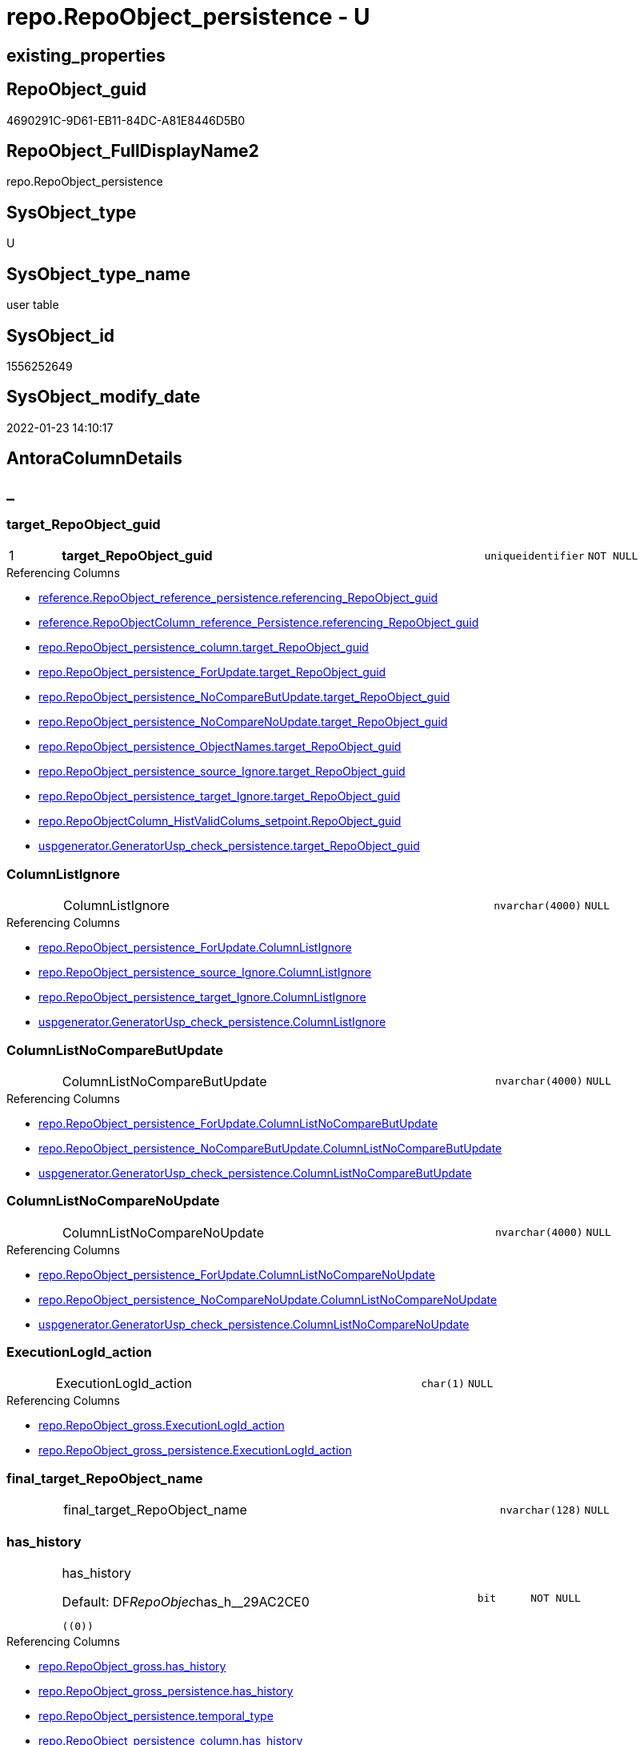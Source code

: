 // tag::HeaderFullDisplayName[]
= repo.RepoObject_persistence - U
// end::HeaderFullDisplayName[]

== existing_properties

// tag::existing_properties[]

:ExistsProperty--antorareferencinglist:
:ExistsProperty--is_repo_managed:
:ExistsProperty--is_ssas:
:ExistsProperty--pk_index_guid:
:ExistsProperty--pk_indexpatterncolumndatatype:
:ExistsProperty--pk_indexpatterncolumnname:
:ExistsProperty--FK:
:ExistsProperty--AntoraIndexList:
:ExistsProperty--Columns:
// end::existing_properties[]

== RepoObject_guid

// tag::RepoObject_guid[]
4690291C-9D61-EB11-84DC-A81E8446D5B0
// end::RepoObject_guid[]

== RepoObject_FullDisplayName2

// tag::RepoObject_FullDisplayName2[]
repo.RepoObject_persistence
// end::RepoObject_FullDisplayName2[]

== SysObject_type

// tag::SysObject_type[]
U 
// end::SysObject_type[]

== SysObject_type_name

// tag::SysObject_type_name[]
user table
// end::SysObject_type_name[]

== SysObject_id

// tag::SysObject_id[]
1556252649
// end::SysObject_id[]

== SysObject_modify_date

// tag::SysObject_modify_date[]
2022-01-23 14:10:17
// end::SysObject_modify_date[]

== AntoraColumnDetails

// tag::AntoraColumnDetails[]
[discrete]
== _


[#column-targetunderlinerepoobjectunderlineguid]
=== target_RepoObject_guid

[cols="d,8a,m,m,m"]
|===
|1
|*target_RepoObject_guid*
|uniqueidentifier
|NOT NULL
|
|===

.Referencing Columns
--
* xref:reference.repoobject_reference_persistence.adoc#column-referencingunderlinerepoobjectunderlineguid[+reference.RepoObject_reference_persistence.referencing_RepoObject_guid+]
* xref:reference.repoobjectcolumn_reference_persistence.adoc#column-referencingunderlinerepoobjectunderlineguid[+reference.RepoObjectColumn_reference_Persistence.referencing_RepoObject_guid+]
* xref:repo.repoobject_persistence_column.adoc#column-targetunderlinerepoobjectunderlineguid[+repo.RepoObject_persistence_column.target_RepoObject_guid+]
* xref:repo.repoobject_persistence_forupdate.adoc#column-targetunderlinerepoobjectunderlineguid[+repo.RepoObject_persistence_ForUpdate.target_RepoObject_guid+]
* xref:repo.repoobject_persistence_nocomparebutupdate.adoc#column-targetunderlinerepoobjectunderlineguid[+repo.RepoObject_persistence_NoCompareButUpdate.target_RepoObject_guid+]
* xref:repo.repoobject_persistence_nocomparenoupdate.adoc#column-targetunderlinerepoobjectunderlineguid[+repo.RepoObject_persistence_NoCompareNoUpdate.target_RepoObject_guid+]
* xref:repo.repoobject_persistence_objectnames.adoc#column-targetunderlinerepoobjectunderlineguid[+repo.RepoObject_persistence_ObjectNames.target_RepoObject_guid+]
* xref:repo.repoobject_persistence_source_ignore.adoc#column-targetunderlinerepoobjectunderlineguid[+repo.RepoObject_persistence_source_Ignore.target_RepoObject_guid+]
* xref:repo.repoobject_persistence_target_ignore.adoc#column-targetunderlinerepoobjectunderlineguid[+repo.RepoObject_persistence_target_Ignore.target_RepoObject_guid+]
* xref:repo.repoobjectcolumn_histvalidcolums_setpoint.adoc#column-repoobjectunderlineguid[+repo.RepoObjectColumn_HistValidColums_setpoint.RepoObject_guid+]
* xref:uspgenerator.generatorusp_check_persistence.adoc#column-targetunderlinerepoobjectunderlineguid[+uspgenerator.GeneratorUsp_check_persistence.target_RepoObject_guid+]
--


[#column-columnlistignore]
=== ColumnListIgnore

[cols="d,8a,m,m,m"]
|===
|
|ColumnListIgnore
|nvarchar(4000)
|NULL
|
|===

.Referencing Columns
--
* xref:repo.repoobject_persistence_forupdate.adoc#column-columnlistignore[+repo.RepoObject_persistence_ForUpdate.ColumnListIgnore+]
* xref:repo.repoobject_persistence_source_ignore.adoc#column-columnlistignore[+repo.RepoObject_persistence_source_Ignore.ColumnListIgnore+]
* xref:repo.repoobject_persistence_target_ignore.adoc#column-columnlistignore[+repo.RepoObject_persistence_target_Ignore.ColumnListIgnore+]
* xref:uspgenerator.generatorusp_check_persistence.adoc#column-columnlistignore[+uspgenerator.GeneratorUsp_check_persistence.ColumnListIgnore+]
--


[#column-columnlistnocomparebutupdate]
=== ColumnListNoCompareButUpdate

[cols="d,8a,m,m,m"]
|===
|
|ColumnListNoCompareButUpdate
|nvarchar(4000)
|NULL
|
|===

.Referencing Columns
--
* xref:repo.repoobject_persistence_forupdate.adoc#column-columnlistnocomparebutupdate[+repo.RepoObject_persistence_ForUpdate.ColumnListNoCompareButUpdate+]
* xref:repo.repoobject_persistence_nocomparebutupdate.adoc#column-columnlistnocomparebutupdate[+repo.RepoObject_persistence_NoCompareButUpdate.ColumnListNoCompareButUpdate+]
* xref:uspgenerator.generatorusp_check_persistence.adoc#column-columnlistnocomparebutupdate[+uspgenerator.GeneratorUsp_check_persistence.ColumnListNoCompareButUpdate+]
--


[#column-columnlistnocomparenoupdate]
=== ColumnListNoCompareNoUpdate

[cols="d,8a,m,m,m"]
|===
|
|ColumnListNoCompareNoUpdate
|nvarchar(4000)
|NULL
|
|===

.Referencing Columns
--
* xref:repo.repoobject_persistence_forupdate.adoc#column-columnlistnocomparenoupdate[+repo.RepoObject_persistence_ForUpdate.ColumnListNoCompareNoUpdate+]
* xref:repo.repoobject_persistence_nocomparenoupdate.adoc#column-columnlistnocomparenoupdate[+repo.RepoObject_persistence_NoCompareNoUpdate.ColumnListNoCompareNoUpdate+]
* xref:uspgenerator.generatorusp_check_persistence.adoc#column-columnlistnocomparenoupdate[+uspgenerator.GeneratorUsp_check_persistence.ColumnListNoCompareNoUpdate+]
--


[#column-executionlogidunderlineaction]
=== ExecutionLogId_action

[cols="d,8a,m,m,m"]
|===
|
|ExecutionLogId_action
|char(1)
|NULL
|
|===

.Referencing Columns
--
* xref:repo.repoobject_gross.adoc#column-executionlogidunderlineaction[+repo.RepoObject_gross.ExecutionLogId_action+]
* xref:repo.repoobject_gross_persistence.adoc#column-executionlogidunderlineaction[+repo.RepoObject_gross_persistence.ExecutionLogId_action+]
--


[#column-finalunderlinetargetunderlinerepoobjectunderlinename]
=== final_target_RepoObject_name

[cols="d,8a,m,m,m"]
|===
|
|final_target_RepoObject_name
|nvarchar(128)
|NULL
|
|===


[#column-hasunderlinehistory]
=== has_history

[cols="d,8a,m,m,m"]
|===
|
|has_history

.Default: DF__RepoObjec__has_h__29AC2CE0
[source,sql]
----
((0))
----


|bit
|NOT NULL
|
|===

.Referencing Columns
--
* xref:repo.repoobject_gross.adoc#column-hasunderlinehistory[+repo.RepoObject_gross.has_history+]
* xref:repo.repoobject_gross_persistence.adoc#column-hasunderlinehistory[+repo.RepoObject_gross_persistence.has_history+]
* xref:repo.repoobject_persistence.adoc#column-temporalunderlinetype[+repo.RepoObject_persistence.temporal_type+]
* xref:repo.repoobject_persistence_column.adoc#column-hasunderlinehistory[+repo.RepoObject_persistence_column.has_history+]
* xref:repo.repoobject_persistence_forupdate.adoc#column-hasunderlinehistory[+repo.RepoObject_persistence_ForUpdate.has_history+]
* xref:repo.repoobject_persistence_objectnames.adoc#column-hasunderlinehistory[+repo.RepoObject_persistence_ObjectNames.has_history+]
* xref:uspgenerator.generatorusp_check_persistence.adoc#column-hasunderlinehistory[+uspgenerator.GeneratorUsp_check_persistence.has_history+]
--


[#column-hasunderlinehistoryunderlinecolumns]
=== has_history_columns

[cols="d,8a,m,m,m"]
|===
|
|has_history_columns

.Default: DF__RepoObjec__has_h__2AA05119
[source,sql]
----
((0))
----


|bit
|NOT NULL
|
|===

.Referencing Columns
--
* xref:repo.repoobject_gross.adoc#column-hasunderlinehistoryunderlinecolumns[+repo.RepoObject_gross.has_history_columns+]
* xref:repo.repoobject_gross_persistence.adoc#column-hasunderlinehistoryunderlinecolumns[+repo.RepoObject_gross_persistence.has_history_columns+]
* xref:repo.repoobject_persistence_column.adoc#column-hasunderlinehistoryunderlinecolumns[+repo.RepoObject_persistence_column.has_history_columns+]
* xref:repo.repoobject_persistence_forupdate.adoc#column-hasunderlinehistoryunderlinecolumns[+repo.RepoObject_persistence_ForUpdate.has_history_columns+]
* xref:repo.repoobject_persistence_objectnames.adoc#column-hasunderlinehistoryunderlinecolumns[+repo.RepoObject_persistence_ObjectNames.has_history_columns+]
* xref:uspgenerator.generatorusp_check_persistence.adoc#column-hasunderlinehistoryunderlinecolumns[+uspgenerator.GeneratorUsp_check_persistence.has_history_columns+]
--


[#column-historyunderlineschemaunderlinename]
=== history_schema_name

[cols="d,8a,m,m,m"]
|===
|
|history_schema_name
|nvarchar(128)
|NULL
|
|===

.Referencing Columns
--
* xref:repo.repoobject_gross.adoc#column-historyunderlineschemaunderlinename[+repo.RepoObject_gross.history_schema_name+]
* xref:repo.repoobject_gross_persistence.adoc#column-historyunderlineschemaunderlinename[+repo.RepoObject_gross_persistence.history_schema_name+]
* xref:repo.repoobject_persistence_column.adoc#column-historyunderlineschemaunderlinename[+repo.RepoObject_persistence_column.history_schema_name+]
* xref:repo.repoobject_persistence_forupdate.adoc#column-historyunderlineschemaunderlinename[+repo.RepoObject_persistence_ForUpdate.history_schema_name+]
* xref:repo.repoobject_persistence_objectnames.adoc#column-historyunderlineschemaunderlinename[+repo.RepoObject_persistence_ObjectNames.history_schema_name+]
* xref:uspgenerator.generatorusp_check_persistence.adoc#column-historyunderlineschemaunderlinename[+uspgenerator.GeneratorUsp_check_persistence.history_schema_name+]
--


[#column-historyunderlinetableunderlinename]
=== history_table_name

[cols="d,8a,m,m,m"]
|===
|
|history_table_name
|nvarchar(128)
|NULL
|
|===

.Referencing Columns
--
* xref:repo.repoobject_gross.adoc#column-historyunderlinetableunderlinename[+repo.RepoObject_gross.history_table_name+]
* xref:repo.repoobject_gross_persistence.adoc#column-historyunderlinetableunderlinename[+repo.RepoObject_gross_persistence.history_table_name+]
* xref:repo.repoobject_persistence_column.adoc#column-historyunderlinetableunderlinename[+repo.RepoObject_persistence_column.history_table_name+]
* xref:repo.repoobject_persistence_forupdate.adoc#column-historyunderlinetableunderlinename[+repo.RepoObject_persistence_ForUpdate.history_table_name+]
* xref:repo.repoobject_persistence_objectnames.adoc#column-historyunderlinetableunderlinename[+repo.RepoObject_persistence_ObjectNames.history_table_name+]
* xref:uspgenerator.generatorusp_check_persistence.adoc#column-historyunderlinetableunderlinename[+uspgenerator.GeneratorUsp_check_persistence.history_table_name+]
--


[#column-isunderlinepersistenceunderlinecheckunderlineduplicateunderlineperunderlinepk]
=== is_persistence_check_duplicate_per_pk

[cols="d,8a,m,m,m"]
|===
|
|is_persistence_check_duplicate_per_pk

.Default: DF_RepoObject_persistence_is_persistence_check_for_empty_source1
[source,sql]
----
((0))
----


|bit
|NOT NULL
|
|===

.Referencing Columns
--
* xref:repo.repoobject_gross.adoc#column-isunderlinepersistenceunderlinecheckunderlineduplicateunderlineperunderlinepk[+repo.RepoObject_gross.is_persistence_check_duplicate_per_pk+]
* xref:repo.repoobject_gross_persistence.adoc#column-isunderlinepersistenceunderlinecheckunderlineduplicateunderlineperunderlinepk[+repo.RepoObject_gross_persistence.is_persistence_check_duplicate_per_pk+]
* xref:repo.repoobject_persistence_forupdate.adoc#column-isunderlinepersistenceunderlinecheckunderlineduplicateunderlineperunderlinepk[+repo.RepoObject_persistence_ForUpdate.is_persistence_check_duplicate_per_pk+]
* xref:uspgenerator.generatorusp_check_persistence.adoc#column-isunderlinepersistenceunderlinecheckunderlineduplicateunderlineperunderlinepk[+uspgenerator.GeneratorUsp_check_persistence.is_persistence_check_duplicate_per_pk+]
--


[#column-isunderlinepersistenceunderlinecheckunderlineforunderlineemptyunderlinesource]
=== is_persistence_check_for_empty_source

[cols="d,8a,m,m,m"]
|===
|
|is_persistence_check_for_empty_source

.Default: DF__RepoObjec__is_hi__2B947552
[source,sql]
----
((0))
----


|bit
|NOT NULL
|
|===

.Referencing Columns
--
* xref:repo.repoobject_gross.adoc#column-isunderlinepersistenceunderlinecheckunderlineforunderlineemptyunderlinesource[+repo.RepoObject_gross.is_persistence_check_for_empty_source+]
* xref:repo.repoobject_gross_persistence.adoc#column-isunderlinepersistenceunderlinecheckunderlineforunderlineemptyunderlinesource[+repo.RepoObject_gross_persistence.is_persistence_check_for_empty_source+]
* xref:repo.repoobject_persistence_column.adoc#column-isunderlinepersistenceunderlinecheckunderlineforunderlineemptyunderlinesource[+repo.RepoObject_persistence_column.is_persistence_check_for_empty_source+]
* xref:repo.repoobject_persistence_forupdate.adoc#column-isunderlinepersistenceunderlinecheckunderlineforunderlineemptyunderlinesource[+repo.RepoObject_persistence_ForUpdate.is_persistence_check_for_empty_source+]
* xref:repo.repoobject_persistence_objectnames.adoc#column-isunderlinepersistenceunderlinecheckunderlineforunderlineemptyunderlinesource[+repo.RepoObject_persistence_ObjectNames.is_persistence_check_for_empty_source+]
* xref:uspgenerator.generatorusp_check_persistence.adoc#column-isunderlinepersistenceunderlinecheckunderlineforunderlineemptyunderlinesource[+uspgenerator.GeneratorUsp_check_persistence.is_persistence_check_for_empty_source+]
--


[#column-isunderlinepersistenceunderlinedeleteunderlinechanged]
=== is_persistence_delete_changed

[cols="d,8a,m,m,m"]
|===
|
|is_persistence_delete_changed

.Default: DF__RepoObjec__is_pe__2C88998B
[source,sql]
----
((0))
----


|bit
|NOT NULL
|
|===

.Referencing Columns
--
* xref:repo.repoobject_gross.adoc#column-isunderlinepersistenceunderlinedeleteunderlinechanged[+repo.RepoObject_gross.is_persistence_delete_changed+]
* xref:repo.repoobject_gross_persistence.adoc#column-isunderlinepersistenceunderlinedeleteunderlinechanged[+repo.RepoObject_gross_persistence.is_persistence_delete_changed+]
* xref:repo.repoobject_persistence_column.adoc#column-isunderlinepersistenceunderlinedeleteunderlinechanged[+repo.RepoObject_persistence_column.is_persistence_delete_changed+]
* xref:repo.repoobject_persistence_forupdate.adoc#column-isunderlinepersistenceunderlinedeleteunderlinechanged[+repo.RepoObject_persistence_ForUpdate.is_persistence_delete_changed+]
* xref:repo.repoobject_persistence_objectnames.adoc#column-isunderlinepersistenceunderlinedeleteunderlinechanged[+repo.RepoObject_persistence_ObjectNames.is_persistence_delete_changed+]
* xref:uspgenerator.generatorusp_check_persistence.adoc#column-isunderlinepersistenceunderlinedeleteunderlinechanged[+uspgenerator.GeneratorUsp_check_persistence.is_persistence_delete_changed+]
--


[#column-isunderlinepersistenceunderlinedeleteunderlinemissing]
=== is_persistence_delete_missing

[cols="d,8a,m,m,m"]
|===
|
|is_persistence_delete_missing

.Default: DF__RepoObjec__is_pe__2D7CBDC4
[source,sql]
----
((0))
----


|bit
|NOT NULL
|
|===

.Referencing Columns
--
* xref:repo.repoobject_gross.adoc#column-isunderlinepersistenceunderlinedeleteunderlinemissing[+repo.RepoObject_gross.is_persistence_delete_missing+]
* xref:repo.repoobject_gross_persistence.adoc#column-isunderlinepersistenceunderlinedeleteunderlinemissing[+repo.RepoObject_gross_persistence.is_persistence_delete_missing+]
* xref:repo.repoobject_persistence_column.adoc#column-isunderlinepersistenceunderlinedeleteunderlinemissing[+repo.RepoObject_persistence_column.is_persistence_delete_missing+]
* xref:repo.repoobject_persistence_forupdate.adoc#column-isunderlinepersistenceunderlinedeleteunderlinemissing[+repo.RepoObject_persistence_ForUpdate.is_persistence_delete_missing+]
* xref:repo.repoobject_persistence_objectnames.adoc#column-isunderlinepersistenceunderlinedeleteunderlinemissing[+repo.RepoObject_persistence_ObjectNames.is_persistence_delete_missing+]
* xref:uspgenerator.generatorusp_check_persistence.adoc#column-isunderlinepersistenceunderlinedeleteunderlinemissing[+uspgenerator.GeneratorUsp_check_persistence.is_persistence_delete_missing+]
--


[#column-isunderlinepersistenceunderlineinsert]
=== is_persistence_insert

[cols="d,8a,m,m,m"]
|===
|
|is_persistence_insert

.Default: DF__RepoObjec__is_pe__2E70E1FD
[source,sql]
----
((1))
----


|bit
|NOT NULL
|
|===

.Referencing Columns
--
* xref:repo.repoobject_gross.adoc#column-isunderlinepersistenceunderlineinsert[+repo.RepoObject_gross.is_persistence_insert+]
* xref:repo.repoobject_gross_persistence.adoc#column-isunderlinepersistenceunderlineinsert[+repo.RepoObject_gross_persistence.is_persistence_insert+]
* xref:repo.repoobject_persistence_column.adoc#column-isunderlinepersistenceunderlineinsert[+repo.RepoObject_persistence_column.is_persistence_insert+]
* xref:repo.repoobject_persistence_forupdate.adoc#column-isunderlinepersistenceunderlineinsert[+repo.RepoObject_persistence_ForUpdate.is_persistence_insert+]
* xref:repo.repoobject_persistence_objectnames.adoc#column-isunderlinepersistenceunderlineinsert[+repo.RepoObject_persistence_ObjectNames.is_persistence_insert+]
* xref:uspgenerator.generatorusp_check_persistence.adoc#column-isunderlinepersistenceunderlineinsert[+uspgenerator.GeneratorUsp_check_persistence.is_persistence_insert+]
--


[#column-isunderlinepersistenceunderlinepersistunderlinesource]
=== is_persistence_persist_source

[cols="d,8a,m,m,m"]
|===
|
|is_persistence_persist_source

.Default: DF_RepoObject_persistence_is_persistence_merge_update_changed1
[source,sql]
----
((0))
----


|bit
|NOT NULL
|
|===

.Referencing Columns
--
* xref:repo.repoobject_gross.adoc#column-isunderlinepersistenceunderlinepersistunderlinesource[+repo.RepoObject_gross.is_persistence_persist_source+]
* xref:repo.repoobject_gross_persistence.adoc#column-isunderlinepersistenceunderlinepersistunderlinesource[+repo.RepoObject_gross_persistence.is_persistence_persist_source+]
* xref:repo.repoobject_persistence_forupdate.adoc#column-isunderlinepersistenceunderlinepersistunderlinesource[+repo.RepoObject_persistence_ForUpdate.is_persistence_persist_source+]
* xref:uspgenerator.generatorusp_check_persistence.adoc#column-isunderlinepersistenceunderlinepersistunderlinesource[+uspgenerator.GeneratorUsp_check_persistence.is_persistence_persist_source+]
--


[#column-isunderlinepersistenceunderlinetruncate]
=== is_persistence_truncate

[cols="d,8a,m,m,m"]
|===
|
|is_persistence_truncate

.Default: DF__RepoObjec__is_pe__2F650636
[source,sql]
----
((1))
----


|bit
|NOT NULL
|
|===

.Referencing Columns
--
* xref:repo.repoobject_gross.adoc#column-isunderlinepersistenceunderlinetruncate[+repo.RepoObject_gross.is_persistence_truncate+]
* xref:repo.repoobject_gross_persistence.adoc#column-isunderlinepersistenceunderlinetruncate[+repo.RepoObject_gross_persistence.is_persistence_truncate+]
* xref:repo.repoobject_persistence_column.adoc#column-isunderlinepersistenceunderlinetruncate[+repo.RepoObject_persistence_column.is_persistence_truncate+]
* xref:repo.repoobject_persistence_forupdate.adoc#column-isunderlinepersistenceunderlinetruncate[+repo.RepoObject_persistence_ForUpdate.is_persistence_truncate+]
* xref:repo.repoobject_persistence_objectnames.adoc#column-isunderlinepersistenceunderlinetruncate[+repo.RepoObject_persistence_ObjectNames.is_persistence_truncate+]
* xref:uspgenerator.generatorusp_check_persistence.adoc#column-isunderlinepersistenceunderlinetruncate[+uspgenerator.GeneratorUsp_check_persistence.is_persistence_truncate+]
--


[#column-isunderlinepersistenceunderlineupdateunderlinechanged]
=== is_persistence_update_changed

[cols="d,8a,m,m,m"]
|===
|
|is_persistence_update_changed

.Default: DF__RepoObjec__is_pe__30592A6F
[source,sql]
----
((0))
----


|bit
|NOT NULL
|
|===

.Referencing Columns
--
* xref:repo.repoobject_gross.adoc#column-isunderlinepersistenceunderlineupdateunderlinechanged[+repo.RepoObject_gross.is_persistence_update_changed+]
* xref:repo.repoobject_gross_persistence.adoc#column-isunderlinepersistenceunderlineupdateunderlinechanged[+repo.RepoObject_gross_persistence.is_persistence_update_changed+]
* xref:repo.repoobject_persistence_column.adoc#column-isunderlinepersistenceunderlineupdateunderlinechanged[+repo.RepoObject_persistence_column.is_persistence_update_changed+]
* xref:repo.repoobject_persistence_forupdate.adoc#column-isunderlinepersistenceunderlineupdateunderlinechanged[+repo.RepoObject_persistence_ForUpdate.is_persistence_update_changed+]
* xref:repo.repoobject_persistence_objectnames.adoc#column-isunderlinepersistenceunderlineupdateunderlinechanged[+repo.RepoObject_persistence_ObjectNames.is_persistence_update_changed+]
* xref:uspgenerator.generatorusp_check_persistence.adoc#column-isunderlinepersistenceunderlineupdateunderlinechanged[+uspgenerator.GeneratorUsp_check_persistence.is_persistence_update_changed+]
--


[#column-postscript]
=== postscript

[cols="d,8a,m,m,m"]
|===
|
|postscript
|nvarchar(max)
|NULL
|
|===

.Referencing Columns
--
* xref:repo.repoobject_gross.adoc#column-postscript[+repo.RepoObject_gross.postscript+]
* xref:repo.repoobject_gross_persistence.adoc#column-postscript[+repo.RepoObject_gross_persistence.postscript+]
* xref:repo.repoobject_persistence_forupdate.adoc#column-postscript[+repo.RepoObject_persistence_ForUpdate.postscript+]
* xref:uspgenerator.generatorusp_check_persistence.adoc#column-postscript[+uspgenerator.GeneratorUsp_check_persistence.postscript+]
--


[#column-prescript]
=== prescript

[cols="d,8a,m,m,m"]
|===
|
|prescript
|nvarchar(max)
|NULL
|
|===

.Referencing Columns
--
* xref:repo.repoobject_gross.adoc#column-prescript[+repo.RepoObject_gross.prescript+]
* xref:repo.repoobject_gross_persistence.adoc#column-prescript[+repo.RepoObject_gross_persistence.prescript+]
* xref:repo.repoobject_persistence_forupdate.adoc#column-prescript[+repo.RepoObject_persistence_ForUpdate.prescript+]
* xref:uspgenerator.generatorusp_check_persistence.adoc#column-prescript[+uspgenerator.GeneratorUsp_check_persistence.prescript+]
--


[#column-sourceunderlinerepoobjectunderlineguid]
=== source_RepoObject_guid

[cols="d,8a,m,m,m"]
|===
|
|source_RepoObject_guid
|uniqueidentifier
|NULL
|
|===

.Referencing Columns
--
* xref:reference.repoobject_reference_persistence.adoc#column-referencedunderlinerepoobjectunderlineguid[+reference.RepoObject_reference_persistence.referenced_RepoObject_guid+]
* xref:reference.repoobject_reference_t_bidirectional.adoc#column-referencedunderlinesourceunderlinerepoobjectunderlineguid[+reference.RepoObject_reference_T_bidirectional.referenced_source_RepoObject_guid+]
* xref:reference.repoobject_reference_t_bidirectional.adoc#column-referencingunderlinesourceunderlinerepoobjectunderlineguid[+reference.RepoObject_reference_T_bidirectional.referencing_source_RepoObject_guid+]
* xref:reference.repoobjectcolumn_reference_persistence.adoc#column-referencedunderlinerepoobjectunderlineguid[+reference.RepoObjectColumn_reference_Persistence.referenced_RepoObject_guid+]
* xref:repo.repoobject_gross.adoc#column-persistenceunderlinesourceunderlinerepoobjectunderlineguid[+repo.RepoObject_gross.persistence_source_RepoObject_guid+]
* xref:repo.repoobject_gross_persistence.adoc#column-persistenceunderlinesourceunderlinerepoobjectunderlineguid[+repo.RepoObject_gross_persistence.persistence_source_RepoObject_guid+]
* xref:repo.repoobject_persistence_column.adoc#column-sourceunderlinerepoobjectunderlineguid[+repo.RepoObject_persistence_column.source_RepoObject_guid+]
* xref:repo.repoobject_persistence_forupdate.adoc#column-sourceunderlinerepoobjectunderlineguid[+repo.RepoObject_persistence_ForUpdate.source_RepoObject_guid+]
* xref:repo.repoobject_persistence_nocomparebutupdate.adoc#column-sourceunderlinerepoobjectunderlineguid[+repo.RepoObject_persistence_NoCompareButUpdate.source_RepoObject_guid+]
* xref:repo.repoobject_persistence_nocomparenoupdate.adoc#column-sourceunderlinerepoobjectunderlineguid[+repo.RepoObject_persistence_NoCompareNoUpdate.source_RepoObject_guid+]
* xref:repo.repoobject_persistence_objectnames.adoc#column-sourceunderlinerepoobjectunderlineguid[+repo.RepoObject_persistence_ObjectNames.source_RepoObject_guid+]
* xref:repo.repoobject_persistence_source_ignore.adoc#column-sourceunderlinerepoobjectunderlineguid[+repo.RepoObject_persistence_source_Ignore.source_RepoObject_guid+]
* xref:repo.repoobject_persistence_target_ignore.adoc#column-sourceunderlinerepoobjectunderlineguid[+repo.RepoObject_persistence_target_Ignore.source_RepoObject_guid+]
* xref:repo.repoobjectcolumn_gross.adoc#column-persistenceunderlinesourceunderlinerepoobjectunderlineguid[+repo.RepoObjectColumn_gross.persistence_source_RepoObject_guid+]
* xref:uspgenerator.generatorusp_check_persistence.adoc#column-sourceunderlinerepoobjectunderlineguid[+uspgenerator.GeneratorUsp_check_persistence.source_RepoObject_guid+]
--


[#column-sourceunderlinerepoobjectunderlinename]
=== source_RepoObject_name

[cols="d,8a,m,m,m"]
|===
|
|source_RepoObject_name
|nvarchar(128)
|NULL
|
|===

.Referencing Columns
--
* xref:repo.repoobject_persistence_forupdate.adoc#column-sourceunderlinerepoobjectunderlinename[+repo.RepoObject_persistence_ForUpdate.source_RepoObject_name+]
* xref:repo.repoobject_persistence_nocomparebutupdate.adoc#column-sourceunderlinerepoobjectunderlinename[+repo.RepoObject_persistence_NoCompareButUpdate.source_RepoObject_name+]
* xref:repo.repoobject_persistence_nocomparenoupdate.adoc#column-sourceunderlinerepoobjectunderlinename[+repo.RepoObject_persistence_NoCompareNoUpdate.source_RepoObject_name+]
* xref:repo.repoobject_persistence_source_ignore.adoc#column-sourceunderlinerepoobjectunderlinename[+repo.RepoObject_persistence_source_Ignore.source_RepoObject_name+]
* xref:repo.repoobject_persistence_target_ignore.adoc#column-sourceunderlinerepoobjectunderlinename[+repo.RepoObject_persistence_target_Ignore.source_RepoObject_name+]
* xref:uspgenerator.generatorusp_check_persistence.adoc#column-sourceunderlinerepoobjectunderlinename[+uspgenerator.GeneratorUsp_check_persistence.source_RepoObject_name+]
--


[#column-isunderlinepersistence]
=== is_persistence

[cols="d,8a,m,m,m"]
|===
|
|is_persistence

.Definition
[source,sql]
----
(CONVERT([bit],(1),(0)))
----


|bit
|NULL
|
|===

.Referencing Columns
--
* xref:reference.repoobject_reference_t_bidirectional.adoc#column-referencedunderlineisunderlinepersistence[+reference.RepoObject_reference_T_bidirectional.referenced_is_persistence+]
* xref:reference.repoobject_reference_t_bidirectional.adoc#column-referencingunderlineisunderlinepersistence[+reference.RepoObject_reference_T_bidirectional.referencing_is_persistence+]
* xref:repo.repoobject_gross.adoc#column-isunderlinepersistence[+repo.RepoObject_gross.is_persistence+]
* xref:repo.repoobject_gross_persistence.adoc#column-isunderlinepersistence[+repo.RepoObject_gross_persistence.is_persistence+]
* xref:repo.repoobject_persistence_column.adoc#column-isunderlinepersistence[+repo.RepoObject_persistence_column.is_persistence+]
* xref:repo.repoobject_persistence_objectnames.adoc#column-isunderlinepersistence[+repo.RepoObject_persistence_ObjectNames.is_persistence+]
* xref:uspgenerator.generatorusp_check_persistence.adoc#column-isunderlinepersistence[+uspgenerator.GeneratorUsp_check_persistence.is_persistence+]
--


[#column-temporalunderlinetype]
=== temporal_type

[cols="d,8a,m,m,m"]
|===
|
|temporal_type

.Definition
[source,sql]
----
(CONVERT([tinyint],case [has_history] when (1) then (2) else (0) end,(0)))
----


|tinyint
|NULL
|
|===

.Description
--
(CONVERT([tinyint],case [has_history] when (1) then (2) else (0) end))
--
{empty} +

.Referenced Columns
--
* xref:repo.repoobject_persistence.adoc#column-hasunderlinehistory[+repo.RepoObject_persistence.has_history+]
--

.Referencing Columns
--
* xref:repo.repoobject_gross.adoc#column-temporalunderlinetype[+repo.RepoObject_gross.temporal_type+]
* xref:repo.repoobject_gross_persistence.adoc#column-temporalunderlinetype[+repo.RepoObject_gross_persistence.temporal_type+]
* xref:uspgenerator.generatorusp_check_persistence.adoc#column-temporalunderlinetype[+uspgenerator.GeneratorUsp_check_persistence.temporal_type+]
--


// end::AntoraColumnDetails[]

== AntoraPkColumnTableRows

// tag::AntoraPkColumnTableRows[]
|1
|*<<column-targetunderlinerepoobjectunderlineguid>>*
|uniqueidentifier
|NOT NULL
|
























// end::AntoraPkColumnTableRows[]

== AntoraNonPkColumnTableRows

// tag::AntoraNonPkColumnTableRows[]

|
|<<column-columnlistignore>>
|nvarchar(4000)
|NULL
|

|
|<<column-columnlistnocomparebutupdate>>
|nvarchar(4000)
|NULL
|

|
|<<column-columnlistnocomparenoupdate>>
|nvarchar(4000)
|NULL
|

|
|<<column-executionlogidunderlineaction>>
|char(1)
|NULL
|

|
|<<column-finalunderlinetargetunderlinerepoobjectunderlinename>>
|nvarchar(128)
|NULL
|

|
|<<column-hasunderlinehistory>>

.Default: DF__RepoObjec__has_h__29AC2CE0
[source,sql]
----
((0))
----


|bit
|NOT NULL
|

|
|<<column-hasunderlinehistoryunderlinecolumns>>

.Default: DF__RepoObjec__has_h__2AA05119
[source,sql]
----
((0))
----


|bit
|NOT NULL
|

|
|<<column-historyunderlineschemaunderlinename>>
|nvarchar(128)
|NULL
|

|
|<<column-historyunderlinetableunderlinename>>
|nvarchar(128)
|NULL
|

|
|<<column-isunderlinepersistenceunderlinecheckunderlineduplicateunderlineperunderlinepk>>

.Default: DF_RepoObject_persistence_is_persistence_check_for_empty_source1
[source,sql]
----
((0))
----


|bit
|NOT NULL
|

|
|<<column-isunderlinepersistenceunderlinecheckunderlineforunderlineemptyunderlinesource>>

.Default: DF__RepoObjec__is_hi__2B947552
[source,sql]
----
((0))
----


|bit
|NOT NULL
|

|
|<<column-isunderlinepersistenceunderlinedeleteunderlinechanged>>

.Default: DF__RepoObjec__is_pe__2C88998B
[source,sql]
----
((0))
----


|bit
|NOT NULL
|

|
|<<column-isunderlinepersistenceunderlinedeleteunderlinemissing>>

.Default: DF__RepoObjec__is_pe__2D7CBDC4
[source,sql]
----
((0))
----


|bit
|NOT NULL
|

|
|<<column-isunderlinepersistenceunderlineinsert>>

.Default: DF__RepoObjec__is_pe__2E70E1FD
[source,sql]
----
((1))
----


|bit
|NOT NULL
|

|
|<<column-isunderlinepersistenceunderlinepersistunderlinesource>>

.Default: DF_RepoObject_persistence_is_persistence_merge_update_changed1
[source,sql]
----
((0))
----


|bit
|NOT NULL
|

|
|<<column-isunderlinepersistenceunderlinetruncate>>

.Default: DF__RepoObjec__is_pe__2F650636
[source,sql]
----
((1))
----


|bit
|NOT NULL
|

|
|<<column-isunderlinepersistenceunderlineupdateunderlinechanged>>

.Default: DF__RepoObjec__is_pe__30592A6F
[source,sql]
----
((0))
----


|bit
|NOT NULL
|

|
|<<column-postscript>>
|nvarchar(max)
|NULL
|

|
|<<column-prescript>>
|nvarchar(max)
|NULL
|

|
|<<column-sourceunderlinerepoobjectunderlineguid>>
|uniqueidentifier
|NULL
|

|
|<<column-sourceunderlinerepoobjectunderlinename>>
|nvarchar(128)
|NULL
|

|
|<<column-isunderlinepersistence>>

.Definition
[source,sql]
----
(CONVERT([bit],(1),(0)))
----


|bit
|NULL
|

|
|<<column-temporalunderlinetype>>

.Definition
[source,sql]
----
(CONVERT([tinyint],case [has_history] when (1) then (2) else (0) end,(0)))
----


|tinyint
|NULL
|

// end::AntoraNonPkColumnTableRows[]

== AntoraIndexList

// tag::AntoraIndexList[]

[#index-pkunderlinerepoobjectunderlinepersistence]
=== PK_RepoObject_persistence

* IndexSemanticGroup: xref:other/indexsemanticgroup.adoc#startbnoblankgroupendb[no_group]
+
--
* <<column-target_RepoObject_guid>>; uniqueidentifier
--
* PK, Unique, Real: 1, 1, 1
* ++FK_RepoObject_persistence__RepoObject__target++ +
referenced: xref:repo.repoobject.adoc[], xref:repo.repoobject.adoc#index-pkunderlinerepoobject[+PK_RepoObject+]

// end::AntoraIndexList[]

== AntoraMeasureDetails

// tag::AntoraMeasureDetails[]

// end::AntoraMeasureDetails[]

== AntoraMeasureDescriptions



== AntoraParameterList

// tag::AntoraParameterList[]

// end::AntoraParameterList[]

== AntoraXrefCulturesList

// tag::AntoraXrefCulturesList[]
* xref:dhw:sqldb:repo.repoobject_persistence.adoc[] - 
// end::AntoraXrefCulturesList[]

== cultures_count

// tag::cultures_count[]
1
// end::cultures_count[]

== Other tags

source: property.RepoObjectProperty_cross As rop_cross


=== additional_reference_csv

// tag::additional_reference_csv[]

// end::additional_reference_csv[]


=== AdocUspSteps

// tag::adocuspsteps[]

// end::adocuspsteps[]


=== AntoraReferencedList

// tag::antorareferencedlist[]

// end::antorareferencedlist[]


=== AntoraReferencingList

// tag::antorareferencinglist[]
* xref:dhw:sqldb:reference.repoobject_reference_persistence.adoc[]
* xref:dhw:sqldb:reference.repoobject_reference_persistence_target_as_source_explicit.adoc[]
* xref:dhw:sqldb:reference.repoobject_reference_t_bidirectional.adoc[]
* xref:dhw:sqldb:reference.repoobjectcolumn_reference_persistence.adoc[]
* xref:dhw:sqldb:repo.repoobject__after_delete.adoc[]
* xref:dhw:sqldb:repo.repoobject_columnlist.adoc[]
* xref:dhw:sqldb:repo.repoobject_gross.adoc[]
* xref:dhw:sqldb:repo.repoobject_gross_persistence.adoc[]
* xref:dhw:sqldb:repo.repoobject_persistence_column.adoc[]
* xref:dhw:sqldb:repo.repoobject_persistence_forupdate.adoc[]
* xref:dhw:sqldb:repo.repoobject_persistence_nocomparebutupdate.adoc[]
* xref:dhw:sqldb:repo.repoobject_persistence_nocomparenoupdate.adoc[]
* xref:dhw:sqldb:repo.repoobject_persistence_objectnames.adoc[]
* xref:dhw:sqldb:repo.repoobject_persistence_source_ignore.adoc[]
* xref:dhw:sqldb:repo.repoobject_persistence_target_ignore.adoc[]
* xref:dhw:sqldb:repo.repoobjectcolumn_gross.adoc[]
* xref:dhw:sqldb:repo.repoobjectcolumn_histvalidcolums_setpoint.adoc[]
* xref:dhw:sqldb:repo.usp_index_finish.adoc[]
* xref:dhw:sqldb:repo.usp_main.adoc[]
* xref:dhw:sqldb:repo.usp_persistence_delete.adoc[]
* xref:dhw:sqldb:repo.usp_persistence_set.adoc[]
* xref:dhw:sqldb:repo.usp_sync_guid_repoobject.adoc[]
* xref:dhw:sqldb:repo.usp_sync_guid_repoobjectcolumn.adoc[]
* xref:dhw:sqldb:uspgenerator.generatorusp_check_persistence.adoc[]
// end::antorareferencinglist[]


=== Description

// tag::description[]

// end::description[]


=== exampleUsage

// tag::exampleusage[]

// end::exampleusage[]


=== exampleUsage_2

// tag::exampleusage_2[]

// end::exampleusage_2[]


=== exampleUsage_3

// tag::exampleusage_3[]

// end::exampleusage_3[]


=== exampleUsage_4

// tag::exampleusage_4[]

// end::exampleusage_4[]


=== exampleUsage_5

// tag::exampleusage_5[]

// end::exampleusage_5[]


=== exampleWrong_Usage

// tag::examplewrong_usage[]

// end::examplewrong_usage[]


=== has_execution_plan_issue

// tag::has_execution_plan_issue[]

// end::has_execution_plan_issue[]


=== has_get_referenced_issue

// tag::has_get_referenced_issue[]

// end::has_get_referenced_issue[]


=== has_history

// tag::has_history[]

// end::has_history[]


=== has_history_columns

// tag::has_history_columns[]

// end::has_history_columns[]


=== InheritanceType

// tag::inheritancetype[]

// end::inheritancetype[]


=== is_persistence

// tag::is_persistence[]

// end::is_persistence[]


=== is_persistence_check_duplicate_per_pk

// tag::is_persistence_check_duplicate_per_pk[]

// end::is_persistence_check_duplicate_per_pk[]


=== is_persistence_check_for_empty_source

// tag::is_persistence_check_for_empty_source[]

// end::is_persistence_check_for_empty_source[]


=== is_persistence_delete_changed

// tag::is_persistence_delete_changed[]

// end::is_persistence_delete_changed[]


=== is_persistence_delete_missing

// tag::is_persistence_delete_missing[]

// end::is_persistence_delete_missing[]


=== is_persistence_insert

// tag::is_persistence_insert[]

// end::is_persistence_insert[]


=== is_persistence_truncate

// tag::is_persistence_truncate[]

// end::is_persistence_truncate[]


=== is_persistence_update_changed

// tag::is_persistence_update_changed[]

// end::is_persistence_update_changed[]


=== is_repo_managed

// tag::is_repo_managed[]
0
// end::is_repo_managed[]


=== is_ssas

// tag::is_ssas[]
0
// end::is_ssas[]


=== microsoft_database_tools_support

// tag::microsoft_database_tools_support[]

// end::microsoft_database_tools_support[]


=== MS_Description

// tag::ms_description[]

// end::ms_description[]


=== persistence_source_RepoObject_fullname

// tag::persistence_source_repoobject_fullname[]

// end::persistence_source_repoobject_fullname[]


=== persistence_source_RepoObject_fullname2

// tag::persistence_source_repoobject_fullname2[]

// end::persistence_source_repoobject_fullname2[]


=== persistence_source_RepoObject_guid

// tag::persistence_source_repoobject_guid[]

// end::persistence_source_repoobject_guid[]


=== persistence_source_RepoObject_xref

// tag::persistence_source_repoobject_xref[]

// end::persistence_source_repoobject_xref[]


=== pk_index_guid

// tag::pk_index_guid[]
4890291C-9D61-EB11-84DC-A81E8446D5B0
// end::pk_index_guid[]


=== pk_IndexPatternColumnDatatype

// tag::pk_indexpatterncolumndatatype[]
uniqueidentifier
// end::pk_indexpatterncolumndatatype[]


=== pk_IndexPatternColumnName

// tag::pk_indexpatterncolumnname[]
target_RepoObject_guid
// end::pk_indexpatterncolumnname[]


=== pk_IndexSemanticGroup

// tag::pk_indexsemanticgroup[]

// end::pk_indexsemanticgroup[]


=== ReferencedObjectList

// tag::referencedobjectlist[]

// end::referencedobjectlist[]


=== usp_persistence_RepoObject_guid

// tag::usp_persistence_repoobject_guid[]

// end::usp_persistence_repoobject_guid[]


=== UspExamples

// tag::uspexamples[]

// end::uspexamples[]


=== uspgenerator_usp_id

// tag::uspgenerator_usp_id[]

// end::uspgenerator_usp_id[]


=== UspParameters

// tag::uspparameters[]

// end::uspparameters[]

== Boolean Attributes

source: property.RepoObjectProperty WHERE property_int = 1

// tag::boolean_attributes[]


// end::boolean_attributes[]

== PlantUML diagrams

=== PlantUML Entity

// tag::puml_entity[]
[plantuml, entity-{docname}, svg, subs=macros]
....
'Left to right direction
top to bottom direction
hide circle
'avoide "." issues:
set namespaceSeparator none


skinparam class {
  BackgroundColor White
  BackgroundColor<<FN>> Yellow
  BackgroundColor<<FS>> Yellow
  BackgroundColor<<FT>> LightGray
  BackgroundColor<<IF>> Yellow
  BackgroundColor<<IS>> Yellow
  BackgroundColor<<P>>  Aqua
  BackgroundColor<<PC>> Aqua
  BackgroundColor<<SN>> Yellow
  BackgroundColor<<SO>> SlateBlue
  BackgroundColor<<TF>> LightGray
  BackgroundColor<<TR>> Tomato
  BackgroundColor<<U>>  White
  BackgroundColor<<V>>  WhiteSmoke
  BackgroundColor<<X>>  Aqua
  BackgroundColor<<external>> AliceBlue
}


entity "puml-link:dhw:sqldb:repo.repoobject_persistence.adoc[]" as repo.RepoObject_persistence << U >> {
  - **target_RepoObject_guid** : (uniqueidentifier)
  ColumnListIgnore : (nvarchar(4000))
  ColumnListNoCompareButUpdate : (nvarchar(4000))
  ColumnListNoCompareNoUpdate : (nvarchar(4000))
  ExecutionLogId_action : (char(1))
  final_target_RepoObject_name : (nvarchar(128))
  - has_history : (bit)
  - has_history_columns : (bit)
  history_schema_name : (nvarchar(128))
  history_table_name : (nvarchar(128))
  - is_persistence_check_duplicate_per_pk : (bit)
  - is_persistence_check_for_empty_source : (bit)
  - is_persistence_delete_changed : (bit)
  - is_persistence_delete_missing : (bit)
  - is_persistence_insert : (bit)
  - is_persistence_persist_source : (bit)
  - is_persistence_truncate : (bit)
  - is_persistence_update_changed : (bit)
  postscript : (nvarchar(max))
  prescript : (nvarchar(max))
  source_RepoObject_guid : (uniqueidentifier)
  source_RepoObject_name : (nvarchar(128))
  ~ is_persistence : (bit)
  ~ temporal_type : (tinyint)
  --
}
....

// end::puml_entity[]

=== PlantUML Entity 1 1 FK

// tag::puml_entity_1_1_fk[]
[plantuml, entity_1_1_fk-{docname}, svg, subs=macros]
....
@startuml
left to right direction
'top to bottom direction
hide circle
'avoide "." issues:
set namespaceSeparator none


skinparam class {
  BackgroundColor White
  BackgroundColor<<FN>> Yellow
  BackgroundColor<<FS>> Yellow
  BackgroundColor<<FT>> LightGray
  BackgroundColor<<IF>> Yellow
  BackgroundColor<<IS>> Yellow
  BackgroundColor<<P>>  Aqua
  BackgroundColor<<PC>> Aqua
  BackgroundColor<<SN>> Yellow
  BackgroundColor<<SO>> SlateBlue
  BackgroundColor<<TF>> LightGray
  BackgroundColor<<TR>> Tomato
  BackgroundColor<<U>>  White
  BackgroundColor<<V>>  WhiteSmoke
  BackgroundColor<<X>>  Aqua
  BackgroundColor<<external>> AliceBlue
}


entity "puml-link:dhw:sqldb:repo.repoobject.adoc[]" as repo.RepoObject << U >> {
**PK_RepoObject**

..
RepoObject_guid; uniqueidentifier
--
UK_RepoObject__RepoNames

..
RepoObject_schema_name; nvarchar(128)
RepoObject_name; nvarchar(128)
--
UK_RepoObject__SysNames

..
SysObject_schema_name; nvarchar(128)
SysObject_name; nvarchar(128)
--
- idx_RepoObject__1

..
pk_index_guid; uniqueidentifier
}

entity "puml-link:dhw:sqldb:repo.repoobject_persistence.adoc[]" as repo.RepoObject_persistence << U >> {
**PK_RepoObject_persistence**

..
target_RepoObject_guid; uniqueidentifier
}

"repo.RepoObject::PK_RepoObject" <-- "repo.RepoObject_persistence::PK_RepoObject_persistence"

footer The diagram is interactive and contains links.

@enduml
....

// end::puml_entity_1_1_fk[]

=== PlantUML 1 1 ObjectRef

// tag::puml_entity_1_1_objectref[]
[plantuml, entity_1_1_objectref-{docname}, svg, subs=macros]
....
@startuml
left to right direction
'top to bottom direction
hide circle
'avoide "." issues:
set namespaceSeparator none


skinparam class {
  BackgroundColor White
  BackgroundColor<<FN>> Yellow
  BackgroundColor<<FS>> Yellow
  BackgroundColor<<FT>> LightGray
  BackgroundColor<<IF>> Yellow
  BackgroundColor<<IS>> Yellow
  BackgroundColor<<P>>  Aqua
  BackgroundColor<<PC>> Aqua
  BackgroundColor<<SN>> Yellow
  BackgroundColor<<SO>> SlateBlue
  BackgroundColor<<TF>> LightGray
  BackgroundColor<<TR>> Tomato
  BackgroundColor<<U>>  White
  BackgroundColor<<V>>  WhiteSmoke
  BackgroundColor<<X>>  Aqua
  BackgroundColor<<external>> AliceBlue
}


entity "puml-link:dhw:sqldb:reference.repoobject_reference_persistence.adoc[]" as reference.RepoObject_reference_persistence << V >> {
  **referenced_RepoObject_guid** : (uniqueidentifier)
  - **referencing_RepoObject_guid** : (uniqueidentifier)
  --
}

entity "puml-link:dhw:sqldb:reference.repoobject_reference_persistence_target_as_source_explicit.adoc[]" as reference.RepoObject_reference_persistence_target_as_source_explicit << V >> {
  --
}

entity "puml-link:dhw:sqldb:reference.repoobject_reference_t_bidirectional.adoc[]" as reference.RepoObject_reference_T_bidirectional << V >> {
  --
}

entity "puml-link:dhw:sqldb:reference.repoobjectcolumn_reference_persistence.adoc[]" as reference.RepoObjectColumn_reference_Persistence << V >> {
  **referencing_id** : (int)
  **referencing_minor_id** : (int)
  **referenced_id** : (int)
  **referenced_minor_id** : (int)
  --
}

entity "puml-link:dhw:sqldb:repo.repoobject__after_delete.adoc[]" as repo.RepoObject__after_delete << TR >> {
  --
}

entity "puml-link:dhw:sqldb:repo.repoobject_columnlist.adoc[]" as repo.RepoObject_ColumnList << V >> {
  --
}

entity "puml-link:dhw:sqldb:repo.repoobject_gross.adoc[]" as repo.RepoObject_gross << V >> {
  --
}

entity "puml-link:dhw:sqldb:repo.repoobject_gross_persistence.adoc[]" as repo.RepoObject_gross_persistence << V >> {
  --
}

entity "puml-link:dhw:sqldb:repo.repoobject_persistence.adoc[]" as repo.RepoObject_persistence << U >> {
  - **target_RepoObject_guid** : (uniqueidentifier)
  --
}

entity "puml-link:dhw:sqldb:repo.repoobject_persistence_column.adoc[]" as repo.RepoObject_persistence_column << V >> {
  - **target_RepoObject_guid** : (uniqueidentifier)
  **RepoObjectColumn_guid_s** : (uniqueidentifier)
  --
}

entity "puml-link:dhw:sqldb:repo.repoobject_persistence_forupdate.adoc[]" as repo.RepoObject_persistence_ForUpdate << V >> {
  --
}

entity "puml-link:dhw:sqldb:repo.repoobject_persistence_nocomparebutupdate.adoc[]" as repo.RepoObject_persistence_NoCompareButUpdate << V >> {
  --
}

entity "puml-link:dhw:sqldb:repo.repoobject_persistence_nocomparenoupdate.adoc[]" as repo.RepoObject_persistence_NoCompareNoUpdate << V >> {
  --
}

entity "puml-link:dhw:sqldb:repo.repoobject_persistence_objectnames.adoc[]" as repo.RepoObject_persistence_ObjectNames << V >> {
  --
}

entity "puml-link:dhw:sqldb:repo.repoobject_persistence_source_ignore.adoc[]" as repo.RepoObject_persistence_source_Ignore << V >> {
  --
}

entity "puml-link:dhw:sqldb:repo.repoobject_persistence_target_ignore.adoc[]" as repo.RepoObject_persistence_target_Ignore << V >> {
  --
}

entity "puml-link:dhw:sqldb:repo.repoobjectcolumn_gross.adoc[]" as repo.RepoObjectColumn_gross << V >> {
  --
}

entity "puml-link:dhw:sqldb:repo.repoobjectcolumn_histvalidcolums_setpoint.adoc[]" as repo.RepoObjectColumn_HistValidColums_setpoint << V >> {
  - **RepoObject_guid** : (uniqueidentifier)
  **RepoObjectColumn_name** : (sysname)
  --
}

entity "puml-link:dhw:sqldb:repo.usp_index_finish.adoc[]" as repo.usp_Index_finish << P >> {
  --
}

entity "puml-link:dhw:sqldb:repo.usp_main.adoc[]" as repo.usp_main << P >> {
  --
}

entity "puml-link:dhw:sqldb:repo.usp_persistence_delete.adoc[]" as repo.usp_persistence_delete << P >> {
  --
}

entity "puml-link:dhw:sqldb:repo.usp_persistence_set.adoc[]" as repo.usp_persistence_set << P >> {
  --
}

entity "puml-link:dhw:sqldb:repo.usp_sync_guid_repoobject.adoc[]" as repo.usp_sync_guid_RepoObject << P >> {
  --
}

entity "puml-link:dhw:sqldb:repo.usp_sync_guid_repoobjectcolumn.adoc[]" as repo.usp_sync_guid_RepoObjectColumn << P >> {
  --
}

entity "puml-link:dhw:sqldb:uspgenerator.generatorusp_check_persistence.adoc[]" as uspgenerator.GeneratorUsp_check_persistence << V >> {
  --
}

repo.RepoObject_persistence <.. reference.RepoObject_reference_persistence
repo.RepoObject_persistence <.. repo.RepoObject_persistence_column
repo.RepoObject_persistence <.. reference.RepoObjectColumn_reference_Persistence
repo.RepoObject_persistence <.. repo.RepoObjectColumn_HistValidColums_setpoint
repo.RepoObject_persistence <.. repo.RepoObjectColumn_gross
repo.RepoObject_persistence <.. repo.RepoObject__after_delete
repo.RepoObject_persistence <.. repo.RepoObject_persistence_ObjectNames
repo.RepoObject_persistence <.. repo.RepoObject_ColumnList
repo.RepoObject_persistence <.. repo.RepoObject_gross
repo.RepoObject_persistence <.. repo.usp_sync_guid_RepoObject
repo.RepoObject_persistence <.. repo.usp_sync_guid_RepoObjectColumn
repo.RepoObject_persistence <.. repo.usp_persistence_set
repo.RepoObject_persistence <.. repo.usp_main
repo.RepoObject_persistence <.. repo.RepoObject_persistence_ForUpdate
repo.RepoObject_persistence <.. repo.usp_Index_finish
repo.RepoObject_persistence <.. reference.RepoObject_reference_T_bidirectional
repo.RepoObject_persistence <.. repo.RepoObject_gross_persistence
repo.RepoObject_persistence <.. repo.usp_persistence_delete
repo.RepoObject_persistence <.. uspgenerator.GeneratorUsp_check_persistence
repo.RepoObject_persistence <.. reference.RepoObject_reference_persistence_target_as_source_explicit
repo.RepoObject_persistence <.. repo.RepoObject_persistence_NoCompareButUpdate
repo.RepoObject_persistence <.. repo.RepoObject_persistence_NoCompareNoUpdate
repo.RepoObject_persistence <.. repo.RepoObject_persistence_target_Ignore
repo.RepoObject_persistence <.. repo.RepoObject_persistence_source_Ignore

footer The diagram is interactive and contains links.

@enduml
....

// end::puml_entity_1_1_objectref[]

=== PlantUML 30 0 ObjectRef

// tag::puml_entity_30_0_objectref[]
[plantuml, entity_30_0_objectref-{docname}, svg, subs=macros]
....
@startuml
'Left to right direction
top to bottom direction
hide circle
'avoide "." issues:
set namespaceSeparator none


skinparam class {
  BackgroundColor White
  BackgroundColor<<FN>> Yellow
  BackgroundColor<<FS>> Yellow
  BackgroundColor<<FT>> LightGray
  BackgroundColor<<IF>> Yellow
  BackgroundColor<<IS>> Yellow
  BackgroundColor<<P>>  Aqua
  BackgroundColor<<PC>> Aqua
  BackgroundColor<<SN>> Yellow
  BackgroundColor<<SO>> SlateBlue
  BackgroundColor<<TF>> LightGray
  BackgroundColor<<TR>> Tomato
  BackgroundColor<<U>>  White
  BackgroundColor<<V>>  WhiteSmoke
  BackgroundColor<<X>>  Aqua
  BackgroundColor<<external>> AliceBlue
}


entity "puml-link:dhw:sqldb:repo.repoobject_persistence.adoc[]" as repo.RepoObject_persistence << U >> {
  - **target_RepoObject_guid** : (uniqueidentifier)
  --
}



footer The diagram is interactive and contains links.

@enduml
....

// end::puml_entity_30_0_objectref[]

=== PlantUML 0 30 ObjectRef

// tag::puml_entity_0_30_objectref[]
[plantuml, entity_0_30_objectref-{docname}, svg, subs=macros]
....
@startuml
'Left to right direction
top to bottom direction
hide circle
'avoide "." issues:
set namespaceSeparator none


skinparam class {
  BackgroundColor White
  BackgroundColor<<FN>> Yellow
  BackgroundColor<<FS>> Yellow
  BackgroundColor<<FT>> LightGray
  BackgroundColor<<IF>> Yellow
  BackgroundColor<<IS>> Yellow
  BackgroundColor<<P>>  Aqua
  BackgroundColor<<PC>> Aqua
  BackgroundColor<<SN>> Yellow
  BackgroundColor<<SO>> SlateBlue
  BackgroundColor<<TF>> LightGray
  BackgroundColor<<TR>> Tomato
  BackgroundColor<<U>>  White
  BackgroundColor<<V>>  WhiteSmoke
  BackgroundColor<<X>>  Aqua
  BackgroundColor<<external>> AliceBlue
}


entity "puml-link:dhw:sqldb:dmdocs.unit.adoc[]" as dmdocs.unit << V >> {
  --
}

entity "puml-link:dhw:sqldb:docs.antoranavlistpage_by_schema.adoc[]" as docs.AntoraNavListPage_by_schema << V >> {
  --
}

entity "puml-link:dhw:sqldb:docs.antoranavlistpage_by_type.adoc[]" as docs.AntoraNavListPage_by_type << V >> {
  --
}

entity "puml-link:dhw:sqldb:docs.antoranavlistrepoobject_by_schema.adoc[]" as docs.AntoraNavListRepoObject_by_schema << V >> {
  --
}

entity "puml-link:dhw:sqldb:docs.antoranavlistrepoobject_by_schema_type.adoc[]" as docs.AntoraNavListRepoObject_by_schema_type << V >> {
  - **RepoObject_schema_name** : (nvarchar(128))
  **type** : (char(2))
  --
}

entity "puml-link:dhw:sqldb:docs.antoranavlistrepoobject_by_type.adoc[]" as docs.AntoraNavListRepoObject_by_type << V >> {
  **type** : (char(2))
  --
}

entity "puml-link:dhw:sqldb:docs.antorapage_indexsemanticgroup.adoc[]" as docs.AntoraPage_IndexSemanticGroup << V >> {
  - **page_content** : (nvarchar(max))
  --
}

entity "puml-link:dhw:sqldb:docs.antorapage_objectbyschema.adoc[]" as docs.AntoraPage_ObjectBySchema << V >> {
  --
}

entity "puml-link:dhw:sqldb:docs.antorapage_objectbytype.adoc[]" as docs.AntoraPage_ObjectByType << V >> {
  --
}

entity "puml-link:dhw:sqldb:docs.foreignkey_relationscript.adoc[]" as docs.ForeignKey_RelationScript << V >> {
  **referenced_RepoObject_guid** : (uniqueidentifier)
  **referencing_RepoObject_guid** : (uniqueidentifier)
  --
}

entity "puml-link:dhw:sqldb:docs.ftv_repoobject_reference_plantuml_entityreflist.adoc[]" as docs.ftv_RepoObject_Reference_PlantUml_EntityRefList << IF >> {
  --
}

entity "puml-link:dhw:sqldb:docs.indexsemanticgroup.adoc[]" as docs.IndexSemanticgroup << V >> {
  --
}

entity "puml-link:dhw:sqldb:docs.indexsemanticgrouppatterndatatype.adoc[]" as docs.IndexSemanticgroupPatterndatatype << V >> {
  **IndexSemanticGroup** : (nvarchar(512))
  **IndexPatternColumnDatatype** : (nvarchar(4000))
  --
}

entity "puml-link:dhw:sqldb:docs.objectrefcyclic.adoc[]" as docs.ObjectRefCyclic << V >> {
  --
}

entity "puml-link:dhw:sqldb:docs.objectrefcyclic_entitylist.adoc[]" as docs.ObjectRefCyclic_EntityList << V >> {
  --
}

entity "puml-link:dhw:sqldb:docs.objectrefcyclic_objectreflist.adoc[]" as docs.ObjectRefCyclic_ObjectRefList << V >> {
  --
}

entity "puml-link:dhw:sqldb:docs.repoobject_adoc.adoc[]" as docs.RepoObject_Adoc << V >> {
  --
}

entity "puml-link:dhw:sqldb:docs.repoobject_adoc_t.adoc[]" as docs.RepoObject_Adoc_T << U >> {
  - **RepoObject_guid** : (uniqueidentifier)
  - **cultures_name** : (nvarchar(10))
  --
}

entity "puml-link:dhw:sqldb:docs.repoobject_antoraxrefcultureslist.adoc[]" as docs.RepoObject_AntoraXrefCulturesList << V >> {
  --
}

entity "puml-link:dhw:sqldb:docs.repoobject_columnlist.adoc[]" as docs.RepoObject_ColumnList << V >> {
  --
}

entity "puml-link:dhw:sqldb:docs.repoobject_columnlist_t.adoc[]" as docs.RepoObject_ColumnList_T << U >> {
  - **RepoObject_guid** : (uniqueidentifier)
  - **cultures_name** : (nvarchar(10))
  --
}

entity "puml-link:dhw:sqldb:docs.repoobject_indexlist.adoc[]" as docs.RepoObject_IndexList << V >> {
  **RepoObject_guid** : (uniqueidentifier)
  **cultures_name** : (nvarchar(10))
  --
}

entity "puml-link:dhw:sqldb:docs.repoobject_indexlist_t.adoc[]" as docs.RepoObject_IndexList_T << U >> {
  - **RepoObject_guid** : (uniqueidentifier)
  - **cultures_name** : (nvarchar(10))
  --
}

entity "puml-link:dhw:sqldb:docs.repoobject_measuredescriptionlist.adoc[]" as docs.RepoObject_MeasureDescriptionList << V >> {
  --
}

entity "puml-link:dhw:sqldb:docs.repoobject_measurelist.adoc[]" as docs.RepoObject_MeasureList << V >> {
  **RepoObject_guid** : (uniqueidentifier)
  **cultures_name** : (nvarchar(10))
  --
}

entity "puml-link:dhw:sqldb:docs.repoobject_outputfilter.adoc[]" as docs.RepoObject_OutputFilter << V >> {
  - **RepoObject_guid** : (uniqueidentifier)
  - **cultures_name** : (nvarchar(10))
  --
}

entity "puml-link:dhw:sqldb:docs.repoobject_outputfilter_t.adoc[]" as docs.RepoObject_OutputFilter_T << U >> {
  - **RepoObject_guid** : (uniqueidentifier)
  - **cultures_name** : (nvarchar(10))
  --
}

entity "puml-link:dhw:sqldb:docs.repoobject_outputfilter_t_gross.adoc[]" as docs.RepoObject_OutputFilter_T_gross << V >> {
  --
}

entity "puml-link:dhw:sqldb:docs.repoobject_plantuml.adoc[]" as docs.RepoObject_Plantuml << V >> {
  - **RepoObject_guid** : (uniqueidentifier)
  **cultures_name** : (nvarchar(10))
  --
}

entity "puml-link:dhw:sqldb:docs.repoobject_plantuml_colreflist_1_1.adoc[]" as docs.RepoObject_Plantuml_ColRefList_1_1 << V >> {
  --
}

entity "puml-link:dhw:sqldb:docs.repoobject_plantuml_entity.adoc[]" as docs.RepoObject_Plantuml_Entity << V >> {
  --
}

entity "puml-link:dhw:sqldb:docs.repoobject_plantuml_entity_t.adoc[]" as docs.RepoObject_Plantuml_Entity_T << U >> {
  - **RepoObject_guid** : (uniqueidentifier)
  - **cultures_name** : (nvarchar(10))
  --
}

entity "puml-link:dhw:sqldb:docs.repoobject_plantuml_fkreflist.adoc[]" as docs.RepoObject_PlantUml_FkRefList << V >> {
  **RepoObject_guid** : (uniqueidentifier)
  --
}

entity "puml-link:dhw:sqldb:docs.repoobject_plantuml_objectreflist_0_30.adoc[]" as docs.RepoObject_Plantuml_ObjectRefList_0_30 << V >> {
  - **RepoObject_guid** : (uniqueidentifier)
  --
}

entity "puml-link:dhw:sqldb:docs.repoobject_plantuml_objectreflist_1_1.adoc[]" as docs.RepoObject_Plantuml_ObjectRefList_1_1 << V >> {
  - **RepoObject_guid** : (uniqueidentifier)
  --
}

entity "puml-link:dhw:sqldb:docs.repoobject_plantuml_objectreflist_30_0.adoc[]" as docs.RepoObject_Plantuml_ObjectRefList_30_0 << V >> {
  - **RepoObject_guid** : (uniqueidentifier)
  --
}

entity "puml-link:dhw:sqldb:docs.repoobject_plantuml_pumlentityfklist.adoc[]" as docs.RepoObject_PlantUml_PumlEntityFkList << V >> {
  **RepoObject_guid** : (uniqueidentifier)
  --
}

entity "puml-link:dhw:sqldb:docs.repoobject_plantuml_t.adoc[]" as docs.RepoObject_Plantuml_T << U >> {
  - **RepoObject_guid** : (uniqueidentifier)
  **cultures_name** : (nvarchar(10))
  --
}

entity "puml-link:dhw:sqldb:docs.schema_entitylist.adoc[]" as docs.Schema_EntityList << V >> {
  - **RepoObject_schema_name** : (nvarchar(128))
  - **cultures_name** : (nvarchar(10))
  --
}

entity "puml-link:dhw:sqldb:docs.schema_puml.adoc[]" as docs.Schema_puml << V >> {
  - **RepoSchema_guid** : (uniqueidentifier)
  **cultures_name** : (nvarchar(10))
  --
}

entity "puml-link:dhw:sqldb:docs.schema_pumlpartial_fkreflist.adoc[]" as docs.Schema_PumlPartial_FkRefList << V >> {
  --
}

entity "puml-link:dhw:sqldb:docs.schema_ssasrelationlist.adoc[]" as docs.Schema_SsasRelationList << V >> {
  - **SchemaName** : (nvarchar(128))
  **cultures_name** : (nvarchar(10))
  --
}

entity "puml-link:dhw:sqldb:docs.unit_1_union.adoc[]" as docs.Unit_1_union << V >> {
  --
}

entity "puml-link:dhw:sqldb:docs.unit_2.adoc[]" as docs.Unit_2 << V >> {
  --
}

entity "puml-link:dhw:sqldb:docs.unit_3.adoc[]" as docs.Unit_3 << V >> {
  --
}

entity "puml-link:dhw:sqldb:docs.usp_antoraexport.adoc[]" as docs.usp_AntoraExport << P >> {
  --
}

entity "puml-link:dhw:sqldb:docs.usp_antoraexport_objectnavigation.adoc[]" as docs.usp_AntoraExport_ObjectNavigation << P >> {
  --
}

entity "puml-link:dhw:sqldb:docs.usp_antoraexport_objectpage.adoc[]" as docs.usp_AntoraExport_ObjectPage << P >> {
  --
}

entity "puml-link:dhw:sqldb:docs.usp_antoraexport_objectpartialscontent.adoc[]" as docs.usp_AntoraExport_ObjectPartialsContent << P >> {
  --
}

entity "puml-link:dhw:sqldb:docs.usp_antoraexport_objectpuml.adoc[]" as docs.usp_AntoraExport_ObjectPuml << P >> {
  --
}

entity "puml-link:dhw:sqldb:docs.usp_persist_repoobject_adoc_t.adoc[]" as docs.usp_PERSIST_RepoObject_Adoc_T << P >> {
  --
}

entity "puml-link:dhw:sqldb:docs.usp_persist_repoobject_columnlist_t.adoc[]" as docs.usp_PERSIST_RepoObject_ColumnList_T << P >> {
  --
}

entity "puml-link:dhw:sqldb:docs.usp_persist_repoobject_indexlist_t.adoc[]" as docs.usp_PERSIST_RepoObject_IndexList_T << P >> {
  --
}

entity "puml-link:dhw:sqldb:docs.usp_persist_repoobject_outputfilter_t.adoc[]" as docs.usp_PERSIST_RepoObject_OutputFilter_T << P >> {
  --
}

entity "puml-link:dhw:sqldb:docs.usp_persist_repoobject_plantuml_entity_t.adoc[]" as docs.usp_PERSIST_RepoObject_Plantuml_Entity_T << P >> {
  --
}

entity "puml-link:dhw:sqldb:docs.usp_persist_repoobject_plantuml_t.adoc[]" as docs.usp_PERSIST_RepoObject_Plantuml_T << P >> {
  --
}

entity "puml-link:dhw:sqldb:graph.repoobjectcolumn_s.adoc[]" as graph.RepoObjectColumn_S << V >> {
  --
}

entity "puml-link:dhw:sqldb:property.repoobjectcolumnproperty_forupdate.adoc[]" as property.RepoObjectColumnProperty_ForUpdate << V >> {
  --
}

entity "puml-link:dhw:sqldb:property.repoobjectproperty_collect_source_rogross.adoc[]" as property.RepoObjectProperty_Collect_source_ROGross << V >> {
  - **RepoObject_guid** : (uniqueidentifier)
  - **property_name** : (varchar(39))
  --
}

entity "puml-link:dhw:sqldb:property.usp_repoobject_inheritance.adoc[]" as property.usp_RepoObject_Inheritance << P >> {
  --
}

entity "puml-link:dhw:sqldb:property.usp_repoobjectproperty_collect.adoc[]" as property.usp_RepoObjectProperty_collect << P >> {
  --
}

entity "puml-link:dhw:sqldb:reference.ftv_repoobject_columreferencerepoobject.adoc[]" as reference.ftv_RepoObject_ColumReferenceRepoObject << IF >> {
  --
}

entity "puml-link:dhw:sqldb:reference.ftv_repoobject_dbmlcolumnrelation.adoc[]" as reference.ftv_RepoObject_DbmlColumnRelation << IF >> {
  --
}

entity "puml-link:dhw:sqldb:reference.ftv_repoobject_referencetree.adoc[]" as reference.ftv_RepoObject_ReferenceTree << IF >> {
  --
}

entity "puml-link:dhw:sqldb:reference.ftv_repoobject_referencetree_referenced.adoc[]" as reference.ftv_RepoObject_ReferenceTree_referenced << IF >> {
  --
}

entity "puml-link:dhw:sqldb:reference.ftv_repoobject_referencetree_referencing.adoc[]" as reference.ftv_RepoObject_ReferenceTree_referencing << IF >> {
  --
}

entity "puml-link:dhw:sqldb:reference.ftv_repoobject_referencetree_via_fullname.adoc[]" as reference.ftv_RepoObject_ReferenceTree_via_fullname << IF >> {
  --
}

entity "puml-link:dhw:sqldb:reference.ftv_repoobjectcolumn_referencetree.adoc[]" as reference.ftv_RepoObjectColumn_ReferenceTree << IF >> {
  --
}

entity "puml-link:dhw:sqldb:reference.persistence.adoc[]" as reference.Persistence << V >> {
  --
}

entity "puml-link:dhw:sqldb:reference.persistence_bidirectional.adoc[]" as reference.Persistence_bidirectional << V >> {
  --
}

entity "puml-link:dhw:sqldb:reference.referencetree_cyclic_ref_persistenceusp.adoc[]" as reference.ReferenceTree_cyclic_ref_PersistenceUsp << V >> {
  --
}

entity "puml-link:dhw:sqldb:reference.referencetree_cyclic_union.adoc[]" as reference.ReferenceTree_cyclic_union << V >> {
  --
}

entity "puml-link:dhw:sqldb:reference.repoobject_reference.adoc[]" as reference.RepoObject_reference << V >> {
  --
}

entity "puml-link:dhw:sqldb:reference.repoobject_reference_persistence.adoc[]" as reference.RepoObject_reference_persistence << V >> {
  **referenced_RepoObject_guid** : (uniqueidentifier)
  - **referencing_RepoObject_guid** : (uniqueidentifier)
  --
}

entity "puml-link:dhw:sqldb:reference.repoobject_reference_persistence_target_as_source.adoc[]" as reference.RepoObject_reference_persistence_target_as_source << V >> {
  --
}

entity "puml-link:dhw:sqldb:reference.repoobject_reference_persistence_target_as_source_explicit.adoc[]" as reference.RepoObject_reference_persistence_target_as_source_explicit << V >> {
  --
}

entity "puml-link:dhw:sqldb:reference.repoobject_reference_t.adoc[]" as reference.RepoObject_reference_T << U >> {
  **referenced_RepoObject_guid** : (uniqueidentifier)
  **referencing_RepoObject_guid** : (uniqueidentifier)
  --
}

entity "puml-link:dhw:sqldb:reference.repoobject_reference_t_bidirectional.adoc[]" as reference.RepoObject_reference_T_bidirectional << V >> {
  --
}

entity "puml-link:dhw:sqldb:reference.repoobject_reference_union.adoc[]" as reference.RepoObject_reference_union << V >> {
  **referenced_RepoObject_guid** : (uniqueidentifier)
  **referencing_RepoObject_guid** : (uniqueidentifier)
  --
}

entity "puml-link:dhw:sqldb:reference.repoobject_referencedlist.adoc[]" as reference.RepoObject_ReferencedList << V >> {
  --
}

entity "puml-link:dhw:sqldb:reference.repoobject_referencedreferencing.adoc[]" as reference.RepoObject_ReferencedReferencing << V >> {
  --
}

entity "puml-link:dhw:sqldb:reference.repoobject_referencetree_0_30.adoc[]" as reference.RepoObject_ReferenceTree_0_30 << V >> {
  **RepoObject_guid** : (uniqueidentifier)
  **Referencing_guid** : (uniqueidentifier)
  **Referenced_guid** : (uniqueidentifier)
  --
}

entity "puml-link:dhw:sqldb:reference.repoobject_referencetree_0_30_t.adoc[]" as reference.RepoObject_ReferenceTree_0_30_T << U >> {
  **RepoObject_guid** : (uniqueidentifier)
  **Referencing_guid** : (uniqueidentifier)
  **Referenced_guid** : (uniqueidentifier)
  --
}

entity "puml-link:dhw:sqldb:reference.repoobject_referencetree_30_0.adoc[]" as reference.RepoObject_ReferenceTree_30_0 << V >> {
  **RepoObject_guid** : (uniqueidentifier)
  **Referencing_guid** : (uniqueidentifier)
  **Referenced_guid** : (uniqueidentifier)
  --
}

entity "puml-link:dhw:sqldb:reference.repoobject_referencetree_30_0_t.adoc[]" as reference.RepoObject_ReferenceTree_30_0_T << U >> {
  --
}

entity "puml-link:dhw:sqldb:reference.repoobject_referencetree_referenced.adoc[]" as reference.RepoObject_ReferenceTree_referenced << V >> {
  **RepoObject_guid** : (uniqueidentifier)
  **Referenced_Depth** : (int)
  **Referencing_Depth** : (int)
  **Referenced_guid** : (uniqueidentifier)
  **Referencing_guid** : (uniqueidentifier)
  --
}

entity "puml-link:dhw:sqldb:reference.repoobject_referencetree_referenced_30_0.adoc[]" as reference.RepoObject_ReferenceTree_referenced_30_0 << V >> {
  - **RepoObject_guid** : (uniqueidentifier)
  **Referenced_guid** : (uniqueidentifier)
  --
}

entity "puml-link:dhw:sqldb:reference.repoobject_referencetree_referencing.adoc[]" as reference.RepoObject_ReferenceTree_referencing << V >> {
  **RepoObject_guid** : (uniqueidentifier)
  **Referenced_Depth** : (int)
  **Referencing_Depth** : (int)
  **Referenced_guid** : (uniqueidentifier)
  **Referencing_guid** : (uniqueidentifier)
  --
}

entity "puml-link:dhw:sqldb:reference.repoobject_referencetree_referencing_0_30.adoc[]" as reference.RepoObject_ReferenceTree_referencing_0_30 << V >> {
  - **RepoObject_guid** : (uniqueidentifier)
  **Referencing_guid** : (uniqueidentifier)
  --
}

entity "puml-link:dhw:sqldb:reference.repoobject_referencinglist.adoc[]" as reference.RepoObject_ReferencingList << V >> {
  --
}

entity "puml-link:dhw:sqldb:reference.repoobjectcolumn_reference.adoc[]" as reference.RepoObjectColumn_reference << V >> {
  **referenced_RepoObjectColumn_guid** : (uniqueidentifier)
  **referencing_RepoObjectColumn_guid** : (uniqueidentifier)
  --
}

entity "puml-link:dhw:sqldb:reference.repoobjectcolumn_reference_additional.adoc[]" as reference.RepoObjectColumn_reference_additional << V >> {
  --
}

entity "puml-link:dhw:sqldb:reference.repoobjectcolumn_reference_additional_internal.adoc[]" as reference.RepoObjectColumn_reference_additional_internal << V >> {
  --
}

entity "puml-link:dhw:sqldb:reference.repoobjectcolumn_reference_bysamepredecessors.adoc[]" as reference.RepoObjectColumn_reference_BySamePredecessors << V >> {
  --
}

entity "puml-link:dhw:sqldb:reference.repoobjectcolumn_reference_firstresultset.adoc[]" as reference.RepoObjectColumn_reference_FirstResultSet << V >> {
  --
}

entity "puml-link:dhw:sqldb:reference.repoobjectcolumn_reference_persistence.adoc[]" as reference.RepoObjectColumn_reference_Persistence << V >> {
  **referencing_id** : (int)
  **referencing_minor_id** : (int)
  **referenced_id** : (int)
  **referenced_minor_id** : (int)
  --
}

entity "puml-link:dhw:sqldb:reference.repoobjectcolumn_reference_queryplan.adoc[]" as reference.RepoObjectColumn_reference_QueryPlan << V >> {
  **referencing_id** : (int)
  **referencing_minor_id** : (int)
  **referenced_id** : (int)
  **referenced_minor_id** : (int)
  --
}

entity "puml-link:dhw:sqldb:reference.repoobjectcolumn_reference_sqlexpressiondependencies.adoc[]" as reference.RepoObjectColumn_reference_SqlExpressionDependencies << V >> {
  - **referencing_id** : (int)
  - **referencing_minor_id** : (int)
  **referenced_id** : (int)
  - **referenced_minor_id** : (int)
  --
}

entity "puml-link:dhw:sqldb:reference.repoobjectcolumn_reference_t.adoc[]" as reference.RepoObjectColumn_reference_T << U >> {
  **referenced_RepoObjectColumn_guid** : (uniqueidentifier)
  **referencing_RepoObjectColumn_guid** : (uniqueidentifier)
  --
}

entity "puml-link:dhw:sqldb:reference.repoobjectcolumn_reference_union.adoc[]" as reference.RepoObjectColumn_reference_union << V >> {
  --
}

entity "puml-link:dhw:sqldb:reference.repoobjectcolumn_reference_virtual.adoc[]" as reference.RepoObjectColumn_reference_virtual << V >> {
  --
}

entity "puml-link:dhw:sqldb:reference.repoobjectcolumn_referencedlist.adoc[]" as reference.RepoObjectColumn_ReferencedList << V >> {
  --
}

entity "puml-link:dhw:sqldb:reference.repoobjectcolumn_referencedreferencing.adoc[]" as reference.RepoObjectColumn_ReferencedReferencing << V >> {
  --
}

entity "puml-link:dhw:sqldb:reference.repoobjectcolumn_referencetree.adoc[]" as reference.RepoObjectColumn_ReferenceTree << V >> {
  --
}

entity "puml-link:dhw:sqldb:reference.repoobjectcolumn_referencinglist.adoc[]" as reference.RepoObjectColumn_ReferencingList << V >> {
  --
}

entity "puml-link:dhw:sqldb:reference.repoobjectcolumn_relationscript.adoc[]" as reference.RepoObjectColumn_RelationScript << V >> {
  --
}

entity "puml-link:dhw:sqldb:reference.sysobjectcolumn_queryplanexpression.adoc[]" as reference.SysObjectColumn_QueryPlanExpression << V >> {
  --
}

entity "puml-link:dhw:sqldb:reference.usp_persist_repoobject_reference_t.adoc[]" as reference.usp_PERSIST_RepoObject_reference_T << P >> {
  --
}

entity "puml-link:dhw:sqldb:reference.usp_persist_repoobject_referencetree_0_30_t.adoc[]" as reference.usp_PERSIST_RepoObject_ReferenceTree_0_30_T << P >> {
  --
}

entity "puml-link:dhw:sqldb:reference.usp_persist_repoobject_referencetree_30_0_t.adoc[]" as reference.usp_PERSIST_RepoObject_ReferenceTree_30_0_T << P >> {
  --
}

entity "puml-link:dhw:sqldb:reference.usp_persist_repoobjectcolumn_reference_t.adoc[]" as reference.usp_PERSIST_RepoObjectColumn_reference_T << P >> {
  --
}

entity "puml-link:dhw:sqldb:reference.usp_repoobject_referencetree.adoc[]" as reference.usp_RepoObject_ReferenceTree << P >> {
  --
}

entity "puml-link:dhw:sqldb:reference.usp_repoobject_referencetree_insert.adoc[]" as reference.usp_RepoObject_ReferenceTree_insert << P >> {
  --
}

entity "puml-link:dhw:sqldb:reference.usp_repoobject_update_sysobjectqueryplan.adoc[]" as reference.usp_RepoObject_update_SysObjectQueryPlan << P >> {
  --
}

entity "puml-link:dhw:sqldb:reference.usp_repoobjectcolumnsource_virtual_set.adoc[]" as reference.usp_RepoObjectColumnSource_virtual_set << P >> {
  --
}

entity "puml-link:dhw:sqldb:reference.usp_repoobjectsource_firstresultset.adoc[]" as reference.usp_RepoObjectSource_FirstResultSet << P >> {
  --
}

entity "puml-link:dhw:sqldb:reference.usp_repoobjectsource_queryplan.adoc[]" as reference.usp_RepoObjectSource_QueryPlan << P >> {
  --
}

entity "puml-link:dhw:sqldb:repo.check_indexcolumn_virtual_referenced_setpoint.adoc[]" as repo.check_IndexColumn_virtual_referenced_setpoint << V >> {
  --
}

entity "puml-link:dhw:sqldb:repo.foreignkey_gross.adoc[]" as repo.ForeignKey_gross << V >> {
  --
}

entity "puml-link:dhw:sqldb:repo.foreignkey_indexes.adoc[]" as repo.ForeignKey_Indexes << V >> {
  --
}

entity "puml-link:dhw:sqldb:repo.foreignkey_indexes_union.adoc[]" as repo.ForeignKey_Indexes_union << V >> {
  **ForeignKey_guid** : (uniqueidentifier)
  --
}

entity "puml-link:dhw:sqldb:repo.foreignkey_indexes_union_t.adoc[]" as repo.ForeignKey_Indexes_union_T << U >> {
  **ForeignKey_guid** : (uniqueidentifier)
  --
}

entity "puml-link:dhw:sqldb:repo.foreignkey_virtual_indexes.adoc[]" as repo.ForeignKey_virtual_Indexes << V >> {
  --
}

entity "puml-link:dhw:sqldb:repo.index_gross.adoc[]" as repo.Index_gross << V >> {
  --
}

entity "puml-link:dhw:sqldb:repo.index_referencing_indexpatterncolumnguid.adoc[]" as repo.Index_referencing_IndexPatternColumnGuid << V >> {
  **source_index_guid** : (uniqueidentifier)
  **referencing_RepoObject_guid** : (uniqueidentifier)
  --
}

entity "puml-link:dhw:sqldb:repo.index_virtual_forupdate.adoc[]" as repo.Index_virtual_ForUpdate << V >> {
  --
}

entity "puml-link:dhw:sqldb:repo.indexcolumn_referencedreferencing_hasfullcolumnsinreferencing.adoc[]" as repo.IndexColumn_ReferencedReferencing_HasFullColumnsInReferencing << V >> {
  - **index_guid** : (uniqueidentifier)
  - **index_column_id** : (int)
  **RowNumberInReferencing** : (bigint)
  --
}

entity "puml-link:dhw:sqldb:repo.indexcolumn_referencedreferencing_hasfullcolumnsinreferencing_check.adoc[]" as repo.IndexColumn_ReferencedReferencing_HasFullColumnsInReferencing_check << V >> {
  --
}

entity "puml-link:dhw:sqldb:repo.indexcolumn_referencedreferencing_hasfullcolumnsinreferencing_t.adoc[]" as repo.IndexColumn_ReferencedReferencing_HasFullColumnsInReferencing_T << U >> {
  **index_guid** : (uniqueidentifier)
  - **index_column_id** : (int)
  **RowNumberInReferencing** : (bigint)
  --
}

entity "puml-link:dhw:sqldb:repo.indexcolumn_virtual_referenced_setpoint.adoc[]" as repo.IndexColumn_virtual_referenced_setpoint << V >> {
  - **index_guid** : (uniqueidentifier)
  - **index_column_id** : (int)
  --
}

entity "puml-link:dhw:sqldb:repo.indexreferencedreferencing.adoc[]" as repo.IndexReferencedReferencing << V >> {
  --
}

entity "puml-link:dhw:sqldb:repo.indexreferencedreferencing_hasfullcolumnsinreferencing.adoc[]" as repo.IndexReferencedReferencing_HasFullColumnsInReferencing << V >> {
  --
}

entity "puml-link:dhw:sqldb:repo.repoobject__after_delete.adoc[]" as repo.RepoObject__after_delete << TR >> {
  --
}

entity "puml-link:dhw:sqldb:repo.repoobject_columnlist.adoc[]" as repo.RepoObject_ColumnList << V >> {
  --
}

entity "puml-link:dhw:sqldb:repo.repoobject_gross.adoc[]" as repo.RepoObject_gross << V >> {
  --
}

entity "puml-link:dhw:sqldb:repo.repoobject_gross_persistence.adoc[]" as repo.RepoObject_gross_persistence << V >> {
  --
}

entity "puml-link:dhw:sqldb:repo.repoobject_gross2.adoc[]" as repo.RepoObject_gross2 << V >> {
  --
}

entity "puml-link:dhw:sqldb:repo.repoobject_persistence.adoc[]" as repo.RepoObject_persistence << U >> {
  - **target_RepoObject_guid** : (uniqueidentifier)
  --
}

entity "puml-link:dhw:sqldb:repo.repoobject_persistence_column.adoc[]" as repo.RepoObject_persistence_column << V >> {
  - **target_RepoObject_guid** : (uniqueidentifier)
  **RepoObjectColumn_guid_s** : (uniqueidentifier)
  --
}

entity "puml-link:dhw:sqldb:repo.repoobject_persistence_forupdate.adoc[]" as repo.RepoObject_persistence_ForUpdate << V >> {
  --
}

entity "puml-link:dhw:sqldb:repo.repoobject_persistence_nocomparebutupdate.adoc[]" as repo.RepoObject_persistence_NoCompareButUpdate << V >> {
  --
}

entity "puml-link:dhw:sqldb:repo.repoobject_persistence_nocomparenoupdate.adoc[]" as repo.RepoObject_persistence_NoCompareNoUpdate << V >> {
  --
}

entity "puml-link:dhw:sqldb:repo.repoobject_persistence_objectnames.adoc[]" as repo.RepoObject_persistence_ObjectNames << V >> {
  --
}

entity "puml-link:dhw:sqldb:repo.repoobject_persistence_source_ignore.adoc[]" as repo.RepoObject_persistence_source_Ignore << V >> {
  --
}

entity "puml-link:dhw:sqldb:repo.repoobject_persistence_sourcemismatch.adoc[]" as repo.RepoObject_persistence_SourceMismatch << V >> {
  --
}

entity "puml-link:dhw:sqldb:repo.repoobject_persistence_target_ignore.adoc[]" as repo.RepoObject_persistence_target_Ignore << V >> {
  --
}

entity "puml-link:dhw:sqldb:repo.repoobject_related_fk_union.adoc[]" as repo.RepoObject_related_FK_union << V >> {
  **RepoObject_guid** : (uniqueidentifier)
  **included_RepoObject_guid** : (uniqueidentifier)
  --
}

entity "puml-link:dhw:sqldb:repo.repoobject_sat2.adoc[]" as repo.RepoObject_sat2 << V >> {
  - **RepoObject_guid** : (uniqueidentifier)
  --
}

entity "puml-link:dhw:sqldb:repo.repoobject_sat2_t.adoc[]" as repo.RepoObject_sat2_T << U >> {
  - **RepoObject_guid** : (uniqueidentifier)
  --
}

entity "puml-link:dhw:sqldb:repo.repoobject_sqlcreatetable.adoc[]" as repo.RepoObject_SqlCreateTable << V >> {
  - **RepoObject_guid** : (uniqueidentifier)
  --
}

entity "puml-link:dhw:sqldb:repo.repoobject_wo_referencing.adoc[]" as repo.RepoObject_wo_referencing << V >> {
  --
}

entity "puml-link:dhw:sqldb:repo.repoobjectcolumn_gross.adoc[]" as repo.RepoObjectColumn_gross << V >> {
  --
}

entity "puml-link:dhw:sqldb:repo.repoobjectcolumn_gross2.adoc[]" as repo.RepoObjectColumn_gross2 << V >> {
  --
}

entity "puml-link:dhw:sqldb:repo.repoobjectcolumn_histvalidcolums_setpoint.adoc[]" as repo.RepoObjectColumn_HistValidColums_setpoint << V >> {
  - **RepoObject_guid** : (uniqueidentifier)
  **RepoObjectColumn_name** : (sysname)
  --
}

entity "puml-link:dhw:sqldb:repo.repoobjectcolumn_missingsource_typev.adoc[]" as repo.RepoObjectColumn_MissingSource_TypeV << V >> {
  --
}

entity "puml-link:dhw:sqldb:repo.usp_index_finish.adoc[]" as repo.usp_Index_finish << P >> {
  --
}

entity "puml-link:dhw:sqldb:repo.usp_index_foreignkey.adoc[]" as repo.usp_Index_ForeignKey << P >> {
  --
}

entity "puml-link:dhw:sqldb:repo.usp_index_inheritance.adoc[]" as repo.usp_index_inheritance << P >> {
  --
}

entity "puml-link:dhw:sqldb:repo.usp_index_virtual_set.adoc[]" as repo.usp_Index_virtual_set << P >> {
  --
}

entity "puml-link:dhw:sqldb:repo.usp_main.adoc[]" as repo.usp_main << P >> {
  --
}

entity "puml-link:dhw:sqldb:repo.usp_persist_foreignkey_indexes_union_t.adoc[]" as repo.usp_PERSIST_ForeignKey_Indexes_union_T << P >> {
  --
}

entity "puml-link:dhw:sqldb:repo.usp_persist_indexcolumn_referencedreferencing_hasfullcolumnsinreferencing_t.adoc[]" as repo.usp_PERSIST_IndexColumn_ReferencedReferencing_HasFullColumnsInReferencing_T << P >> {
  --
}

entity "puml-link:dhw:sqldb:repo.usp_persist_repoobject_sat2_t.adoc[]" as repo.usp_PERSIST_RepoObject_sat2_T << P >> {
  --
}

entity "puml-link:dhw:sqldb:repo.usp_persistence_delete.adoc[]" as repo.usp_persistence_delete << P >> {
  --
}

entity "puml-link:dhw:sqldb:repo.usp_persistence_set.adoc[]" as repo.usp_persistence_set << P >> {
  --
}

entity "puml-link:dhw:sqldb:repo.usp_sync_guid.adoc[]" as repo.usp_sync_guid << P >> {
  --
}

entity "puml-link:dhw:sqldb:repo.usp_sync_guid_repoobject.adoc[]" as repo.usp_sync_guid_RepoObject << P >> {
  --
}

entity "puml-link:dhw:sqldb:repo.usp_sync_guid_repoobjectcolumn.adoc[]" as repo.usp_sync_guid_RepoObjectColumn << P >> {
  --
}

entity "puml-link:dhw:sqldb:ssas.repoobjectcolumn_translation.adoc[]" as ssas.RepoObjectColumn_translation << V >> {
  - **RepoObjectColumn_guid** : (uniqueidentifier)
  - **cultures_name** : (nvarchar(10))
  --
}

entity "puml-link:dhw:sqldb:ssas.repoobjectcolumn_translation_displayfolder_union.adoc[]" as ssas.RepoObjectColumn_translation_displayfolder_union << V >> {
  --
}

entity "puml-link:dhw:sqldb:ssas.repoobjectcolumn_translation_t.adoc[]" as ssas.RepoObjectColumn_translation_T << U >> {
  - **RepoObjectColumn_guid** : (uniqueidentifier)
  - **cultures_name** : (nvarchar(10))
  --
}

entity "puml-link:dhw:sqldb:ssas.usp_persist_repoobjectcolumn_translation_t.adoc[]" as ssas.usp_PERSIST_RepoObjectColumn_translation_T << P >> {
  --
}

entity "puml-link:dhw:sqldb:uspgenerator.generatorusp_check_persistence.adoc[]" as uspgenerator.GeneratorUsp_check_persistence << V >> {
  --
}

entity "puml-link:dhw:sqldb:uspgenerator.generatoruspstep_persistence_isinactive_setpoint.adoc[]" as uspgenerator.GeneratorUspStep_Persistence_IsInactive_setpoint << V >> {
  - **usp_id** : (int)
  --
}

entity "puml-link:dhw:sqldb:uspgenerator.generatoruspstep_persistence_src.adoc[]" as uspgenerator.GeneratorUspStep_Persistence_src << V >> {
  - **usp_id** : (int)
  --
}

entity "puml-link:dhw:sqldb:uspgenerator.usp_generatorusp_insert_update_persistence.adoc[]" as uspgenerator.usp_GeneratorUsp_insert_update_persistence << P >> {
  --
}

entity "puml-link:dhw:sqldb:workflow.biml_package.adoc[]" as workflow.Biml_Package << V >> {
  --
}

entity "puml-link:dhw:sqldb:workflow.biml_precedenceconstraints.adoc[]" as workflow.Biml_PrecedenceConstraints << V >> {
  --
}

entity "puml-link:dhw:sqldb:workflow.biml_project.adoc[]" as workflow.Biml_Project << V >> {
  --
}

entity "puml-link:dhw:sqldb:workflow.biml_task.adoc[]" as workflow.Biml_Task << V >> {
  --
}

entity "puml-link:dhw:sqldb:workflow.proceduredependency.adoc[]" as workflow.ProcedureDependency << U >> {
  - **id** : (int)
  --
}

entity "puml-link:dhw:sqldb:workflow.proceduredependency_gross.adoc[]" as workflow.ProcedureDependency_gross << V >> {
  --
}

entity "puml-link:dhw:sqldb:workflow.proceduredependency_input_persistencedependency.adoc[]" as workflow.ProcedureDependency_input_PersistenceDependency << V >> {
  --
}

entity "puml-link:dhw:sqldb:workflow.proceduredependency_input_persistencedependency_s.adoc[]" as workflow.ProcedureDependency_input_PersistenceDependency_S << V >> {
  **referenced_Procedure_RepoObject_guid** : (uniqueidentifier)
  **referencing_Procedure_RepoObject_guid** : (uniqueidentifier)
  --
}

entity "puml-link:dhw:sqldb:workflow.proceduredependency_persistencedependency_src.adoc[]" as workflow.ProcedureDependency_PersistenceDependency_src << V >> {
  **referenced_Procedure_RepoObject_guid** : (uniqueidentifier)
  **referencing_Procedure_RepoObject_guid** : (uniqueidentifier)
  --
}

entity "puml-link:dhw:sqldb:workflow.proceduredependency_persistencedependency_tgt.adoc[]" as workflow.ProcedureDependency_PersistenceDependency_tgt << V >> {
  **referenced_Procedure_RepoObject_guid** : (uniqueidentifier)
  **referencing_Procedure_RepoObject_guid** : (uniqueidentifier)
  --
}

entity "puml-link:dhw:sqldb:workflow.usp_persist_proceduredependency_persistencedependency_tgt.adoc[]" as workflow.usp_PERSIST_ProcedureDependency_PersistenceDependency_tgt << P >> {
  --
}

entity "puml-link:dhw:sqldb:workflow.usp_persist_workflow_proceduredependency_t.adoc[]" as workflow.usp_PERSIST_Workflow_ProcedureDependency_T << P >> {
  --
}

entity "puml-link:dhw:sqldb:workflow.usp_persist_workflowstep.adoc[]" as workflow.usp_PERSIST_WorkflowStep << P >> {
  --
}

entity "puml-link:dhw:sqldb:workflow.usp_workflow.adoc[]" as workflow.usp_workflow << P >> {
  --
}

entity "puml-link:dhw:sqldb:workflow.workflow_proceduredependency.adoc[]" as workflow.Workflow_ProcedureDependency << V >> {
  --
}

entity "puml-link:dhw:sqldb:workflow.workflow_proceduredependency_all.adoc[]" as workflow.Workflow_ProcedureDependency_all << V >> {
  --
}

entity "puml-link:dhw:sqldb:workflow.workflow_proceduredependency_t.adoc[]" as workflow.Workflow_ProcedureDependency_T << U >> {
  - **Workflow_id** : (int)
  - **referenced_Procedure_RepoObject_guid** : (uniqueidentifier)
  - **referencing_Procedure_RepoObject_guid** : (uniqueidentifier)
  --
}

entity "puml-link:dhw:sqldb:workflow.workflow_proceduredependency_t_active.adoc[]" as workflow.Workflow_ProcedureDependency_T_active << V >> {
  --
}

entity "puml-link:dhw:sqldb:workflow.workflow_proceduredependency_t_bidirectional.adoc[]" as workflow.Workflow_ProcedureDependency_T_bidirectional << V >> {
  --
}

entity "puml-link:dhw:sqldb:workflow.workflow_proceduredependency_t_bidirectional_t.adoc[]" as workflow.Workflow_ProcedureDependency_T_bidirectional_T << U >> {
  - **Workflow_id** : (int)
  - **referenced_Procedure_RepoObject_guid** : (uniqueidentifier)
  - **referencing_Procedure_RepoObject_guid** : (uniqueidentifier)
  --
}

entity "puml-link:dhw:sqldb:workflow.workflow_proceduredependency_t_notinsortorder.adoc[]" as workflow.Workflow_ProcedureDependency_T_NotInSortorder << V >> {
  --
}

entity "puml-link:dhw:sqldb:workflow.workflow_proceduredependency_t_notinsortorder_check.adoc[]" as workflow.Workflow_ProcedureDependency_T_NotInSortorder_check << V >> {
  --
}

entity "puml-link:dhw:sqldb:workflow.workflow_proceduredependency_t_redundant.adoc[]" as workflow.Workflow_ProcedureDependency_T_redundant << V >> {
  --
}

entity "puml-link:dhw:sqldb:workflow.workflow_proceduredependency_t_taskname.adoc[]" as workflow.Workflow_ProcedureDependency_T_TaskName << V >> {
  --
}

entity "puml-link:dhw:sqldb:workflow.workflow_proceduredependency_wo_redundant.adoc[]" as workflow.Workflow_ProcedureDependency_wo_redundant << V >> {
  --
}

entity "puml-link:dhw:sqldb:workflow.workflowstep.adoc[]" as workflow.WorkflowStep << U >> {
  - **id** : (int)
  --
}

entity "puml-link:dhw:sqldb:workflow.workflowstep_active.adoc[]" as workflow.WorkflowStep_active << V >> {
  --
}

entity "puml-link:dhw:sqldb:workflow.workflowstep_forupdate.adoc[]" as workflow.WorkflowStep_ForUpdate << V >> {
  --
}

entity "puml-link:dhw:sqldb:workflow.workflowstep_src.adoc[]" as workflow.WorkflowStep_src << V >> {
  - **Workflow_id** : (int)
  **Procedure_RepoObject_guid** : (uniqueidentifier)
  --
}

docs.AntoraNavListPage_by_type <.. docs.usp_AntoraExport_ObjectNavigation
docs.AntoraNavListRepoObject_by_schema <.. docs.usp_AntoraExport_ObjectNavigation
docs.AntoraNavListRepoObject_by_schema <.. docs.AntoraPage_ObjectBySchema
docs.AntoraNavListRepoObject_by_schema_type <.. docs.usp_AntoraExport_ObjectNavigation
docs.AntoraNavListRepoObject_by_type <.. docs.usp_AntoraExport_ObjectNavigation
docs.AntoraNavListRepoObject_by_type <.. docs.AntoraPage_ObjectByType
docs.ftv_RepoObject_Reference_PlantUml_EntityRefList <.. docs.RepoObject_Plantuml
docs.IndexSemanticgroup <.. docs.AntoraPage_IndexSemanticGroup
docs.IndexSemanticgroupPatterndatatype <.. docs.IndexSemanticgroup
docs.ObjectRefCyclic_EntityList <.. docs.ObjectRefCyclic
docs.ObjectRefCyclic_ObjectRefList <.. docs.ObjectRefCyclic
docs.RepoObject_Adoc <.. docs.RepoObject_Adoc_T
docs.RepoObject_Adoc <.. docs.usp_PERSIST_RepoObject_Adoc_T
docs.REpoObject_Adoc_T <.. docs.usp_PERSIST_RepoObject_Adoc_T
docs.RepoObject_AntoraXrefCulturesList <.. docs.RepoObject_Adoc
docs.RepoObject_ColumnList <.. docs.RepoObject_ColumnList_T
docs.RepoObject_ColumnList <.. docs.usp_PERSIST_RepoObject_ColumnList_T
docs.RepoObject_ColumnList_T <.. docs.RepoObject_Plantuml_Entity
docs.RepoObject_ColumnList_T <.. docs.usp_PERSIST_RepoObject_ColumnList_T
docs.RepoObject_ColumnList_T <.. docs.RepoObject_Adoc
docs.RepoObject_IndexList <.. docs.RepoObject_IndexList_T
docs.RepoObject_IndexList <.. docs.usp_PERSIST_RepoObject_IndexList_T
docs.RepoObject_IndexList_T <.. docs.usp_PERSIST_RepoObject_IndexList_T
docs.RepoObject_IndexList_T <.. docs.RepoObject_Adoc
docs.RepoObject_IndexList_T <.. docs.RepoObject_Plantuml_Entity
docs.RepoObject_MeasureDescriptionList <.. docs.RepoObject_Adoc
docs.RepoObject_MeasureList <.. docs.RepoObject_Plantuml_Entity
docs.RepoObject_MeasureList <.. docs.RepoObject_Adoc
docs.RepoObject_OutputFilter <.. docs.usp_PERSIST_RepoObject_OutputFilter_T
docs.RepoObject_OutputFilter <.. docs.RepoObject_OutputFilter_T
docs.RepoObject_OutputFilter_T <.. docs.RepoObject_OutputFilter_T_gross
docs.RepoObject_OutputFilter_T <.. docs.usp_AntoraExport_ObjectPartialsContent
docs.RepoObject_OutputFilter_T <.. docs.RepoObject_AntoraXrefCulturesList
docs.RepoObject_OutputFilter_T <.. docs.usp_PERSIST_RepoObject_OutputFilter_T
docs.RepoObject_OutputFilter_T <.. docs.Unit_1_union
docs.RepoObject_OutputFilter_T <.. docs.Schema_SsasRelationList
docs.RepoObject_OutputFilter_T <.. docs.Schema_puml
docs.RepoObject_OutputFilter_T <.. docs.RepoObject_Plantuml_ColRefList_1_1
docs.RepoObject_OutputFilter_T <.. docs.AntoraNavListPage_by_schema
docs.RepoObject_OutputFilter_T <.. docs.IndexSemanticgroupPatterndatatype
docs.RepoObject_OutputFilter_T <.. docs.AntoraNavListPage_by_type
docs.RepoObject_OutputFilter_T <.. docs.RepoObject_IndexList
docs.RepoObject_OutputFilter_T <.. docs.RepoObject_Plantuml
docs.RepoObject_OutputFilter_T <.. docs.RepoObject_Plantuml_Entity
docs.RepoObject_OutputFilter_T <.. docs.RepoObject_ColumnList
docs.RepoObject_OutputFilter_T <.. docs.AntoraNavListRepoObject_by_schema_type
docs.RepoObject_OutputFilter_T <.. docs.AntoraNavListRepoObject_by_schema
docs.RepoObject_OutputFilter_T <.. docs.AntoraNavListRepoObject_by_type
docs.RepoObject_OutputFilter_T <.. docs.usp_AntoraExport_ObjectPage
docs.RepoObject_OutputFilter_T_gross <.. docs.RepoObject_MeasureDescriptionList
docs.RepoObject_OutputFilter_T_gross <.. docs.RepoObject_MeasureList
docs.RepoObject_OutputFilter_T_gross <.. docs.RepoObject_Adoc
docs.RepoObject_Plantuml <.. docs.usp_PERSIST_RepoObject_Plantuml_T
docs.RepoObject_Plantuml <.. docs.RepoObject_Plantuml_T
docs.RepoObject_Plantuml_ColRefList_1_1 <.. docs.RepoObject_Plantuml
docs.RepoObject_Plantuml_Entity <.. docs.RepoObject_Plantuml_Entity_T
docs.RepoObject_Plantuml_Entity <.. docs.usp_PERSIST_RepoObject_Plantuml_Entity_T
docs.RepoObject_Plantuml_Entity_T <.. docs.RepoObject_Adoc
docs.RepoObject_Plantuml_Entity_T <.. docs.usp_PERSIST_RepoObject_Plantuml_Entity_T
docs.RepoObject_Plantuml_Entity_T <.. docs.ftv_RepoObject_Reference_PlantUml_EntityRefList
docs.RepoObject_Plantuml_Entity_T <.. docs.RepoObject_PlantUml_PumlEntityFkList
docs.RepoObject_Plantuml_Entity_T <.. docs.ObjectRefCyclic_EntityList
docs.RepoObject_Plantuml_Entity_T <.. docs.Schema_EntityList
docs.RepoObject_PlantUml_FkRefList <.. docs.RepoObject_Plantuml
docs.RepoObject_Plantuml_ObjectRefList_0_30 <.. docs.RepoObject_Plantuml
docs.RepoObject_Plantuml_ObjectRefList_1_1 <.. docs.RepoObject_Plantuml
docs.RepoObject_Plantuml_ObjectRefList_30_0 <.. docs.RepoObject_Plantuml
docs.RepoObject_PlantUml_PumlEntityFkList <.. docs.RepoObject_Plantuml
docs.RepoObject_Plantuml_T <.. docs.RepoObject_Adoc
docs.RepoObject_Plantuml_T <.. docs.usp_PERSIST_RepoObject_Plantuml_T
docs.Schema_EntityList <.. docs.Schema_puml
docs.Schema_puml <.. docs.AntoraNavListPage_by_schema
docs.Schema_PumlPartial_FkRefList <.. docs.Schema_puml
docs.Schema_SsasRelationList <.. docs.Schema_puml
docs.Unit_1_union <.. docs.Unit_2
docs.Unit_2 <.. docs.Unit_3
docs.Unit_3 <.. dmdocs.unit
docs.usp_AntoraExport_ObjectNavigation <.. docs.usp_AntoraExport
docs.usp_AntoraExport_ObjectPage <.. docs.usp_AntoraExport
docs.usp_AntoraExport_ObjectPartialsContent <.. docs.usp_AntoraExport
docs.usp_AntoraExport_ObjectPuml <.. docs.usp_AntoraExport
docs.usp_PERSIST_RepoObject_Adoc_T <.. docs.usp_AntoraExport_ObjectPartialsContent
docs.usp_PERSIST_RepoObject_ColumnList_T <.. docs.usp_AntoraExport_ObjectPartialsContent
docs.usp_PERSIST_RepoObject_IndexList_T <.. docs.usp_AntoraExport_ObjectPartialsContent
docs.usp_PERSIST_RepoObject_OutputFilter_T <.. docs.usp_AntoraExport
docs.usp_PERSIST_RepoObject_Plantuml_Entity_T <.. docs.usp_AntoraExport_ObjectPuml
docs.usp_PERSIST_RepoObject_Plantuml_T <.. docs.usp_AntoraExport_ObjectPuml
property.RepoObjectProperty_Collect_source_ROGross <.. property.usp_RepoObjectProperty_collect
property.usp_RepoObject_Inheritance <.. repo.usp_main
property.usp_RepoObjectProperty_collect <.. repo.usp_main
property.usp_RepoObjectProperty_collect <.. property.usp_RepoObject_Inheritance
reference.ftv_RepoObject_ReferenceTree <.. reference.RepoObject_ReferenceTree_30_0
reference.ftv_RepoObject_ReferenceTree <.. reference.RepoObject_ReferenceTree_0_30
reference.ftv_RepoObject_ReferenceTree_referenced <.. reference.RepoObject_ReferenceTree_referenced_30_0
reference.ftv_RepoObject_ReferenceTree_referenced <.. reference.RepoObject_ReferenceTree_referenced
reference.ftv_RepoObject_ReferenceTree_referencing <.. reference.RepoObject_ReferenceTree_referencing_0_30
reference.ftv_RepoObject_ReferenceTree_referencing <.. reference.RepoObject_ReferenceTree_referencing
reference.ftv_RepoObjectColumn_ReferenceTree <.. reference.RepoObjectColumn_ReferenceTree
reference.Persistence <.. workflow.ProcedureDependency_PersistenceDependency_src
reference.Persistence <.. reference.Persistence_bidirectional
reference.Persistence <.. workflow.ProcedureDependency_input_PersistenceDependency_S
reference.ReferenceTree_cyclic_ref_PersistenceUsp <.. reference.ReferenceTree_cyclic_union
reference.ReferenceTree_cyclic_union <.. docs.ObjectRefCyclic_EntityList
reference.ReferenceTree_cyclic_union <.. docs.ObjectRefCyclic_ObjectRefList
reference.RepoObject_reference <.. reference.RepoObject_reference_T
reference.RepoObject_reference <.. reference.usp_PERSIST_RepoObject_reference_T
reference.RepoObject_reference_persistence <.. reference.RepoObject_reference_union
reference.RepoObject_reference_persistence <.. repo.usp_main
reference.RepoObject_reference_persistence_target_as_source <.. reference.RepoObject_reference_union
reference.RepoObject_reference_persistence_target_as_source <.. repo.usp_main
reference.RepoObject_reference_persistence_target_as_source <.. reference.RepoObject_reference
reference.RepoObject_reference_persistence_target_as_source_explicit <.. reference.RepoObject_reference_union
reference.RepoObject_reference_persistence_target_as_source_explicit <.. reference.RepoObject_reference
reference.RepoObject_reference_T <.. reference.RepoObjectColumn_reference_additional
reference.RepoObject_reference_T <.. reference.RepoObjectColumn_reference_additional_internal
reference.RepoObject_reference_T <.. repo.RepoObject_wo_referencing
reference.RepoObject_reference_T <.. reference.ReferenceTree_cyclic_ref_PersistenceUsp
reference.RepoObject_reference_T <.. reference.RepoObject_reference_T_bidirectional
reference.RepoObject_reference_T <.. docs.RepoObject_Plantuml_ObjectRefList_1_1
reference.RepoObject_reference_T <.. reference.usp_PERSIST_RepoObject_reference_T
reference.RepoObject_reference_T <.. reference.RepoObjectColumn_reference_virtual
reference.RepoObject_reference_T <.. docs.RepoObject_Plantuml_ObjectRefList_30_0
reference.RepoObject_reference_T <.. docs.RepoObject_Plantuml_ObjectRefList_0_30
reference.RepoObject_reference_T <.. reference.RepoObject_ReferencedReferencing
reference.RepoObject_reference_T <.. repo.usp_main
reference.RepoObject_reference_T <.. reference.RepoObjectColumn_reference_BySamePredecessors
reference.RepoObject_reference_T <.. reference.RepoObjectColumn_reference_QueryPlan
reference.RepoObject_reference_T <.. reference.RepoObjectColumn_reference_SqlExpressionDependencies
reference.RepoObject_reference_T <.. reference.RepoObjectColumn_reference_FirstResultSet
reference.RepoObject_reference_T <.. repo.IndexReferencedReferencing
reference.RepoObject_reference_union <.. reference.RepoObject_reference
reference.RepoObject_ReferencedList <.. repo.RepoObject_sat2
reference.RepoObject_ReferencedList <.. repo.RepoObject_gross2
reference.RepoObject_ReferencedReferencing <.. reference.usp_RepoObject_ReferenceTree_insert
reference.RepoObject_ReferencedReferencing <.. reference.ftv_RepoObject_ReferenceTree_referencing
reference.RepoObject_ReferencedReferencing <.. reference.ftv_RepoObject_ReferenceTree_via_fullname
reference.RepoObject_ReferencedReferencing <.. repo.RepoObject_gross
reference.RepoObject_ReferencedReferencing <.. reference.ftv_RepoObject_ReferenceTree_referenced
reference.RepoObject_ReferencedReferencing <.. reference.RepoObject_ReferencingList
reference.RepoObject_ReferencedReferencing <.. reference.RepoObject_ReferencedList
reference.RepoObject_ReferencedReferencing <.. reference.ftv_RepoObject_ReferenceTree
reference.RepoObject_ReferenceTree_0_30 <.. reference.RepoObject_ReferenceTree_0_30_T
reference.RepoObject_ReferenceTree_0_30 <.. reference.usp_PERSIST_RepoObject_ReferenceTree_0_30_T
reference.RepoObject_ReferenceTree_0_30_T <.. reference.usp_PERSIST_RepoObject_ReferenceTree_0_30_T
reference.RepoObject_ReferenceTree_30_0 <.. reference.usp_PERSIST_RepoObject_ReferenceTree_30_0_T
reference.RepoObject_ReferenceTree_30_0 <.. reference.RepoObject_ReferenceTree_30_0_T
reference.RepoObject_ReferenceTree_30_0_T <.. reference.usp_PERSIST_RepoObject_ReferenceTree_30_0_T
reference.RepoObject_ReferencingList <.. repo.RepoObject_sat2
reference.RepoObject_ReferencingList <.. repo.RepoObject_gross2
reference.RepoObjectColumn_reference <.. reference.usp_PERSIST_RepoObjectColumn_reference_T
reference.RepoObjectColumn_reference <.. reference.RepoObjectColumn_reference_T
reference.RepoObjectColumn_reference_additional <.. reference.RepoObjectColumn_reference_union
reference.RepoObjectColumn_reference_FirstResultSet <.. reference.RepoObjectColumn_reference_BySamePredecessors
reference.RepoObjectColumn_reference_Persistence <.. reference.RepoObjectColumn_reference_union
reference.RepoObjectColumn_reference_QueryPlan <.. reference.SysObjectColumn_QueryPlanExpression
reference.RepoObjectColumn_reference_SqlExpressionDependencies <.. reference.RepoObjectColumn_reference_union
reference.RepoObjectColumn_reference_T <.. docs.RepoObject_Plantuml_ColRefList_1_1
reference.RepoObjectColumn_reference_T <.. reference.usp_PERSIST_RepoObjectColumn_reference_T
reference.RepoObjectColumn_reference_T <.. reference.RepoObjectColumn_ReferencedReferencing
reference.RepoObjectColumn_reference_T <.. reference.RepoObjectColumn_RelationScript
reference.RepoObjectColumn_reference_T <.. repo.RepoObjectColumn_MissingSource_TypeV
reference.RepoObjectColumn_reference_T <.. repo.IndexColumn_ReferencedReferencing_HasFullColumnsInReferencing
reference.RepoObjectColumn_reference_union <.. reference.RepoObjectColumn_reference
reference.RepoObjectColumn_reference_virtual <.. reference.RepoObjectColumn_reference_union
reference.RepoObjectColumn_ReferencedList <.. repo.RepoObjectColumn_gross2
reference.RepoObjectColumn_ReferencedReferencing <.. reference.RepoObjectColumn_ReferencingList
reference.RepoObjectColumn_ReferencedReferencing <.. reference.ftv_RepoObjectColumn_ReferenceTree
reference.RepoObjectColumn_ReferencedReferencing <.. reference.RepoObjectColumn_ReferencedList
reference.RepoObjectColumn_ReferencedReferencing <.. reference.ftv_RepoObject_DbmlColumnRelation
reference.RepoObjectColumn_ReferenceTree <.. reference.ftv_RepoObject_ColumReferenceRepoObject
reference.RepoObjectColumn_ReferencingList <.. repo.RepoObjectColumn_gross2
reference.RepoObjectColumn_RelationScript <.. reference.ftv_RepoObject_ColumReferenceRepoObject
reference.SysObjectColumn_QueryPlanExpression <.. reference.usp_RepoObjectSource_QueryPlan
reference.usp_PERSIST_RepoObject_reference_T <.. repo.usp_main
reference.usp_PERSIST_RepoObject_ReferenceTree_0_30_T <.. reference.usp_RepoObject_ReferenceTree
reference.usp_PERSIST_RepoObject_ReferenceTree_30_0_T <.. reference.usp_RepoObject_ReferenceTree
reference.usp_PERSIST_RepoObjectColumn_reference_T <.. repo.usp_main
reference.usp_RepoObject_ReferenceTree_insert <.. repo.usp_main
reference.usp_RepoObject_update_SysObjectQueryPlan <.. repo.usp_main
reference.usp_RepoObjectSource_FirstResultSet <.. repo.usp_main
reference.usp_RepoObjectSource_QueryPlan <.. repo.usp_main
repo.ForeignKey_gross <.. docs.RepoObject_IndexList
repo.ForeignKey_Indexes <.. repo.ForeignKey_Indexes_union
repo.ForeignKey_Indexes <.. repo.usp_Index_ForeignKey
repo.ForeignKey_Indexes_union <.. repo.ForeignKey_Indexes_union_T
repo.ForeignKey_Indexes_union <.. repo.usp_PERSIST_ForeignKey_Indexes_union_T
repo.ForeignKey_Indexes_union_T <.. repo.usp_Index_finish
repo.ForeignKey_Indexes_union_T <.. repo.usp_PERSIST_ForeignKey_Indexes_union_T
repo.ForeignKey_Indexes_union_T <.. docs.Schema_PumlPartial_FkRefList
repo.ForeignKey_Indexes_union_T <.. docs.ForeignKey_RelationScript
repo.ForeignKey_Indexes_union_T <.. repo.ForeignKey_gross
repo.ForeignKey_Indexes_union_T <.. repo.RepoObject_related_FK_union
repo.ForeignKey_Indexes_union_T <.. docs.RepoObject_PlantUml_FkRefList
repo.ForeignKey_virtual_Indexes <.. repo.ForeignKey_Indexes_union
repo.Index_gross <.. repo.usp_Index_finish
repo.Index_gross <.. docs.RepoObject_IndexList
repo.Index_gross <.. docs.IndexSemanticgroupPatterndatatype
repo.Index_gross <.. repo.ForeignKey_gross
repo.Index_gross <.. repo.RepoObject_SqlCreateTable
repo.Index_gross <.. repo.usp_index_inheritance
repo.Index_gross <.. repo.usp_Index_virtual_set
repo.Index_gross <.. repo.ForeignKey_Indexes
repo.Index_gross <.. repo.ForeignKey_virtual_Indexes
repo.Index_referencing_IndexPatternColumnGuid <.. repo.IndexReferencedReferencing_HasFullColumnsInReferencing
repo.Index_virtual_ForUpdate <.. repo.usp_index_inheritance
repo.IndexColumn_ReferencedReferencing_HasFullColumnsInReferencing <.. repo.usp_PERSIST_IndexColumn_ReferencedReferencing_HasFullColumnsInReferencing_T
repo.IndexColumn_ReferencedReferencing_HasFullColumnsInReferencing <.. repo.IndexColumn_ReferencedReferencing_HasFullColumnsInReferencing_T
repo.IndexColumn_ReferencedReferencing_HasFullColumnsInReferencing_T <.. repo.IndexReferencedReferencing_HasFullColumnsInReferencing
repo.IndexColumn_ReferencedReferencing_HasFullColumnsInReferencing_T <.. repo.Index_referencing_IndexPatternColumnGuid
repo.IndexColumn_ReferencedReferencing_HasFullColumnsInReferencing_T <.. repo.IndexColumn_virtual_referenced_setpoint
repo.IndexColumn_ReferencedReferencing_HasFullColumnsInReferencing_T <.. repo.usp_PERSIST_IndexColumn_ReferencedReferencing_HasFullColumnsInReferencing_T
repo.IndexColumn_ReferencedReferencing_HasFullColumnsInReferencing_T <.. repo.IndexColumn_ReferencedReferencing_HasFullColumnsInReferencing_check
repo.IndexColumn_virtual_referenced_setpoint <.. repo.check_IndexColumn_virtual_referenced_setpoint
repo.IndexColumn_virtual_referenced_setpoint <.. repo.usp_index_inheritance
repo.IndexReferencedReferencing <.. repo.IndexReferencedReferencing_HasFullColumnsInReferencing
repo.IndexReferencedReferencing_HasFullColumnsInReferencing <.. repo.usp_index_inheritance
repo.RepoObject_ColumnList <.. repo.RepoObject_SqlCreateTable
repo.RepoObject_ColumnList <.. repo.RepoObject_gross2
repo.RepoObject_ColumnList <.. repo.RepoObject_sat2
repo.RepoObject_gross <.. repo.Index_gross
repo.RepoObject_gross <.. uspgenerator.GeneratorUspStep_Persistence_src
repo.RepoObject_gross <.. uspgenerator.GeneratorUspStep_Persistence_IsInactive_setpoint
repo.RepoObject_gross <.. repo.RepoObject_SqlCreateTable
repo.RepoObject_gross <.. repo.Index_virtual_ForUpdate
repo.RepoObject_gross <.. docs.RepoObject_Plantuml
repo.RepoObject_gross <.. docs.RepoObject_OutputFilter
repo.RepoObject_gross <.. docs.RepoObject_Adoc
repo.RepoObject_gross <.. uspgenerator.usp_GeneratorUsp_insert_update_persistence
repo.RepoObject_gross <.. reference.usp_RepoObject_update_SysObjectQueryPlan
repo.RepoObject_gross <.. reference.usp_RepoObjectSource_FirstResultSet
repo.RepoObject_gross <.. reference.usp_RepoObjectSource_QueryPlan
repo.RepoObject_gross <.. repo.RepoObject_sat2
repo.RepoObject_gross <.. docs.Unit_1_union
repo.RepoObject_gross <.. repo.RepoObject_gross2
repo.RepoObject_gross <.. workflow.WorkflowStep_src
repo.RepoObject_gross <.. reference.Persistence
repo.RepoObject_gross <.. reference.RepoObject_ReferenceTree_30_0
repo.RepoObject_gross <.. reference.RepoObject_ReferenceTree_0_30
repo.RepoObject_gross <.. reference.RepoObject_ReferenceTree_referencing_0_30
repo.RepoObject_gross <.. reference.RepoObject_ReferenceTree_referenced_30_0
repo.RepoObject_gross <.. property.RepoObjectProperty_Collect_source_ROGross
repo.RepoObject_gross <.. reference.RepoObject_ReferenceTree_referencing
repo.RepoObject_gross <.. reference.RepoObject_ReferenceTree_referenced
repo.RepoObject_gross_persistence <.. reference.RepoObject_reference_persistence_target_as_source
repo.RepoObject_gross2 <.. uspgenerator.GeneratorUspStep_Persistence_src
repo.RepoObject_persistence <.. reference.RepoObject_reference_persistence
repo.RepoObject_persistence <.. reference.RepoObjectColumn_reference_Persistence
repo.RepoObject_persistence <.. repo.RepoObject_persistence_column
repo.RepoObject_persistence <.. repo.RepoObject_persistence_ObjectNames
repo.RepoObject_persistence <.. repo.RepoObject__after_delete
repo.RepoObject_persistence <.. repo.RepoObjectColumn_HistValidColums_setpoint
repo.RepoObject_persistence <.. repo.RepoObjectColumn_gross
repo.RepoObject_persistence <.. repo.RepoObject_ColumnList
repo.RepoObject_persistence <.. repo.RepoObject_gross
repo.RepoObject_persistence <.. repo.usp_sync_guid_RepoObject
repo.RepoObject_persistence <.. repo.usp_sync_guid_RepoObjectColumn
repo.RepoObject_persistence <.. repo.usp_persistence_set
repo.RepoObject_persistence <.. repo.usp_main
repo.RepoObject_persistence <.. repo.RepoObject_persistence_ForUpdate
repo.RepoObject_persistence <.. repo.usp_Index_finish
repo.RepoObject_persistence <.. reference.RepoObject_reference_T_bidirectional
repo.RepoObject_persistence <.. repo.RepoObject_gross_persistence
repo.RepoObject_persistence <.. repo.usp_persistence_delete
repo.RepoObject_persistence <.. uspgenerator.GeneratorUsp_check_persistence
repo.RepoObject_persistence <.. repo.RepoObject_persistence_NoCompareButUpdate
repo.RepoObject_persistence <.. repo.RepoObject_persistence_NoCompareNoUpdate
repo.RepoObject_persistence <.. repo.RepoObject_persistence_target_Ignore
repo.RepoObject_persistence <.. repo.RepoObject_persistence_source_Ignore
repo.RepoObject_persistence <.. reference.RepoObject_reference_persistence_target_as_source_explicit
repo.RepoObject_persistence_ForUpdate <.. repo.RepoObject_persistence_SourceMismatch
repo.RepoObject_persistence_NoCompareButUpdate <.. repo.usp_sync_guid_RepoObjectColumn
repo.RepoObject_persistence_NoCompareNoUpdate <.. repo.usp_sync_guid_RepoObjectColumn
repo.RepoObject_persistence_source_Ignore <.. repo.usp_sync_guid_RepoObjectColumn
repo.RepoObject_persistence_target_Ignore <.. repo.usp_sync_guid_RepoObjectColumn
repo.RepoObject_related_FK_union <.. docs.RepoObject_PlantUml_PumlEntityFkList
repo.RepoObject_related_FK_union <.. docs.RepoObject_PlantUml_FkRefList
repo.RepoObject_sat2 <.. repo.RepoObject_sat2_T
repo.RepoObject_sat2 <.. repo.usp_PERSIST_RepoObject_sat2_T
repo.RepoObject_sat2_T <.. repo.usp_PERSIST_RepoObject_sat2_T
repo.RepoObject_sat2_T <.. docs.RepoObject_Adoc
repo.RepoObject_sat2_T <.. property.RepoObjectProperty_Collect_source_ROGross
repo.RepoObject_SqlCreateTable <.. reference.ftv_RepoObject_ColumReferenceRepoObject
repo.RepoObjectColumn_gross <.. reference.usp_RepoObjectColumnSource_virtual_set
repo.RepoObjectColumn_gross <.. reference.RepoObjectColumn_reference_virtual
repo.RepoObjectColumn_gross <.. property.RepoObjectColumnProperty_ForUpdate
repo.RepoObjectColumn_gross <.. graph.RepoObjectColumn_S
repo.RepoObjectColumn_gross <.. docs.Unit_1_union
repo.RepoObjectColumn_gross <.. repo.RepoObjectColumn_gross2
repo.RepoObjectColumn_gross <.. ssas.RepoObjectColumn_translation
repo.RepoObjectColumn_gross <.. repo.usp_sync_guid_RepoObjectColumn
repo.RepoObjectColumn_gross <.. reference.RepoObjectColumn_reference_QueryPlan
repo.RepoObjectColumn_gross <.. reference.RepoObjectColumn_reference_FirstResultSet
repo.RepoObjectColumn_gross2 <.. docs.RepoObject_ColumnList
repo.RepoObjectColumn_gross2 <.. repo.RepoObject_ColumnList
repo.RepoObjectColumn_gross2 <.. uspgenerator.usp_GeneratorUsp_insert_update_persistence
repo.RepoObjectColumn_HistValidColums_setpoint <.. repo.usp_sync_guid_RepoObjectColumn
repo.usp_Index_finish <.. repo.usp_Index_ForeignKey
repo.usp_Index_finish <.. repo.usp_index_inheritance
repo.usp_Index_ForeignKey <.. repo.usp_main
repo.usp_index_inheritance <.. repo.usp_main
repo.usp_Index_virtual_set <.. repo.usp_Index_ForeignKey
repo.usp_PERSIST_ForeignKey_Indexes_union_T <.. repo.usp_Index_ForeignKey
repo.usp_PERSIST_IndexColumn_ReferencedReferencing_HasFullColumnsInReferencing_T <.. repo.usp_index_inheritance
repo.usp_PERSIST_RepoObject_sat2_T <.. repo.usp_main
repo.usp_sync_guid <.. repo.usp_main
repo.usp_sync_guid <.. repo.usp_persistence_set
repo.usp_sync_guid_RepoObject <.. repo.usp_sync_guid
repo.usp_sync_guid_RepoObjectColumn <.. repo.usp_sync_guid
ssas.RepoObjectColumn_translation <.. ssas.usp_PERSIST_RepoObjectColumn_translation_T
ssas.RepoObjectColumn_translation <.. ssas.RepoObjectColumn_translation_T
ssas.RepoObjectColumn_translation_displayfolder_union <.. docs.RepoObject_ColumnList
ssas.RepoObjectColumn_translation_T <.. ssas.RepoObjectColumn_translation_displayfolder_union
ssas.RepoObjectColumn_translation_T <.. ssas.usp_PERSIST_RepoObjectColumn_translation_T
ssas.RepoObjectColumn_translation_T <.. docs.RepoObject_Plantuml_ColRefList_1_1
ssas.usp_PERSIST_RepoObjectColumn_translation_T <.. repo.usp_main
uspgenerator.GeneratorUspStep_Persistence_IsInactive_setpoint <.. uspgenerator.usp_GeneratorUsp_insert_update_persistence
uspgenerator.GeneratorUspStep_Persistence_src <.. uspgenerator.usp_GeneratorUsp_insert_update_persistence
uspgenerator.usp_GeneratorUsp_insert_update_persistence <.. repo.usp_main
workflow.Biml_Package <.. workflow.Biml_Project
workflow.Biml_PrecedenceConstraints <.. workflow.Biml_Task
workflow.Biml_Task <.. workflow.Biml_Package
workflow.ProcedureDependency <.. workflow.Workflow_ProcedureDependency
workflow.ProcedureDependency <.. workflow.Workflow_ProcedureDependency_all
workflow.ProcedureDependency <.. workflow.ProcedureDependency_input_PersistenceDependency
workflow.ProcedureDependency <.. workflow.ProcedureDependency_gross
workflow.ProcedureDependency_PersistenceDependency_src <.. workflow.usp_PERSIST_ProcedureDependency_PersistenceDependency_tgt
workflow.ProcedureDependency_PersistenceDependency_src <.. workflow.ProcedureDependency_PersistenceDependency_tgt
workflow.ProcedureDependency_PersistenceDependency_tgt <.. workflow.usp_PERSIST_ProcedureDependency_PersistenceDependency_tgt
workflow.ProcedureDependency_PersistenceDependency_tgt <.. workflow.ProcedureDependency
workflow.usp_PERSIST_ProcedureDependency_PersistenceDependency_tgt <.. workflow.usp_workflow
workflow.usp_PERSIST_Workflow_ProcedureDependency_T <.. workflow.usp_workflow
workflow.usp_PERSIST_WorkflowStep <.. workflow.usp_workflow
workflow.Workflow_ProcedureDependency <.. workflow.Workflow_ProcedureDependency_T
workflow.Workflow_ProcedureDependency <.. workflow.usp_PERSIST_Workflow_ProcedureDependency_T
workflow.Workflow_ProcedureDependency_all <.. workflow.Workflow_ProcedureDependency_wo_redundant
workflow.Workflow_ProcedureDependency_T <.. workflow.usp_workflow
workflow.Workflow_ProcedureDependency_T <.. workflow.Workflow_ProcedureDependency_T_bidirectional
workflow.Workflow_ProcedureDependency_T <.. workflow.Workflow_ProcedureDependency_T_active
workflow.Workflow_ProcedureDependency_T <.. workflow.usp_PERSIST_Workflow_ProcedureDependency_T
workflow.Workflow_ProcedureDependency_T_active <.. workflow.Workflow_ProcedureDependency_T_NotInSortorder
workflow.Workflow_ProcedureDependency_T_active <.. workflow.Workflow_ProcedureDependency_T_TaskName
workflow.Workflow_ProcedureDependency_T_active <.. workflow.Workflow_ProcedureDependency_T_redundant
workflow.Workflow_ProcedureDependency_T_bidirectional <.. workflow.Workflow_ProcedureDependency_T_bidirectional_T
workflow.Workflow_ProcedureDependency_T_bidirectional <.. workflow.usp_workflow
workflow.Workflow_ProcedureDependency_T_NotInSortorder <.. workflow.Workflow_ProcedureDependency_T_NotInSortorder_check
workflow.Workflow_ProcedureDependency_T_NotInSortorder <.. workflow.usp_workflow
workflow.Workflow_ProcedureDependency_T_NotInSortorder_check <.. workflow.usp_workflow
workflow.Workflow_ProcedureDependency_T_redundant <.. workflow.Workflow_ProcedureDependency_wo_redundant
workflow.Workflow_ProcedureDependency_T_redundant <.. workflow.usp_workflow
workflow.Workflow_ProcedureDependency_T_TaskName <.. workflow.Biml_PrecedenceConstraints
workflow.WorkflowStep <.. workflow.usp_PERSIST_WorkflowStep
workflow.WorkflowStep <.. workflow.WorkflowStep_active
workflow.WorkflowStep <.. workflow.WorkflowStep_ForUpdate
workflow.WorkflowStep_active <.. workflow.Workflow_ProcedureDependency_T_active
workflow.WorkflowStep_active <.. workflow.Workflow_ProcedureDependency
workflow.WorkflowStep_active <.. workflow.Biml_Task
workflow.WorkflowStep_active <.. workflow.Workflow_ProcedureDependency_all
workflow.WorkflowStep_active <.. workflow.usp_workflow
workflow.WorkflowStep_src <.. workflow.WorkflowStep
workflow.WorkflowStep_src <.. workflow.usp_PERSIST_WorkflowStep

footer The diagram is interactive and contains links.

@enduml
....

// end::puml_entity_0_30_objectref[]

=== PlantUML 1 1 ColumnRef

// tag::puml_entity_1_1_colref[]
[plantuml, entity_1_1_colref-{docname}, svg, subs=macros]
....
@startuml
left to right direction
'top to bottom direction
hide circle
'avoide "." issues:
set namespaceSeparator none


skinparam class {
  BackgroundColor White
  BackgroundColor<<FN>> Yellow
  BackgroundColor<<FS>> Yellow
  BackgroundColor<<FT>> LightGray
  BackgroundColor<<IF>> Yellow
  BackgroundColor<<IS>> Yellow
  BackgroundColor<<P>>  Aqua
  BackgroundColor<<PC>> Aqua
  BackgroundColor<<SN>> Yellow
  BackgroundColor<<SO>> SlateBlue
  BackgroundColor<<TF>> LightGray
  BackgroundColor<<TR>> Tomato
  BackgroundColor<<U>>  White
  BackgroundColor<<V>>  WhiteSmoke
  BackgroundColor<<X>>  Aqua
  BackgroundColor<<external>> AliceBlue
}


entity "puml-link:dhw:sqldb:reference.repoobject_reference_persistence.adoc[]" as reference.RepoObject_reference_persistence << V >> {
  **referenced_RepoObject_guid** : (uniqueidentifier)
  - **referencing_RepoObject_guid** : (uniqueidentifier)
  - InformationSource : (varchar(27))
  - referenced_entity_name : (nvarchar(128))
  - referenced_fullname : (nvarchar(261))
  referenced_id : (int)
  - referenced_schema_name : (nvarchar(128))
  referenced_type : (char(2))
  - referencing_entity_name : (nvarchar(128))
  - referencing_fullname : (nvarchar(261))
  referencing_id : (int)
  - referencing_schema_name : (nvarchar(128))
  referencing_type : (varchar(2))
  --
}

entity "puml-link:dhw:sqldb:reference.repoobject_reference_persistence_target_as_source_explicit.adoc[]" as reference.RepoObject_reference_persistence_target_as_source_explicit << V >> {
  - InformationSource : (varchar(37))
  referenced_entity_name : (nvarchar(128))
  referenced_fullname : (nvarchar(517))
  - referenced_id : (int)
  referenced_RepoObject_guid : (uniqueidentifier)
  referenced_schema_name : (nvarchar(128))
  referenced_type : (char(2))
  referencing_entity_name : (nvarchar(128))
  referencing_fullname : (nvarchar(517))
  referencing_id : (int)
  referencing_RepoObject_guid : (uniqueidentifier)
  referencing_schema_name : (nvarchar(128))
  referencing_type : (char(2))
  --
}

entity "puml-link:dhw:sqldb:reference.repoobject_reference_t_bidirectional.adoc[]" as reference.RepoObject_reference_T_bidirectional << V >> {
  referenced_entity_name : (nvarchar(128))
  - referenced_fullname : (nvarchar(261))
  - referenced_fullname2 : (nvarchar(257))
  referenced_is_persistence : (bit)
  - referenced_RepoObject_guid : (uniqueidentifier)
  referenced_schema_name : (nvarchar(128))
  referenced_source_RepoObject_guid : (uniqueidentifier)
  referenced_type : (char(2))
  referencing_entity_name : (nvarchar(128))
  - referencing_fullname : (nvarchar(261))
  - referencing_fullname2 : (nvarchar(257))
  referencing_is_persistence : (bit)
  - referencing_RepoObject_guid : (uniqueidentifier)
  referencing_schema_name : (nvarchar(128))
  referencing_source_RepoObject_guid : (uniqueidentifier)
  referencing_type : (varchar(2))
  --
}

entity "puml-link:dhw:sqldb:reference.repoobjectcolumn_reference_persistence.adoc[]" as reference.RepoObjectColumn_reference_Persistence << V >> {
  **referencing_id** : (int)
  **referencing_minor_id** : (int)
  **referenced_id** : (int)
  **referenced_minor_id** : (int)
  definition : (nvarchar(max))
  - InformationSource : (varchar(27))
  is_computed : (bit)
  is_referenced_object : (bit)
  is_referencing_object_equal_referenced_object : (bit)
  - referenced_column_name : (nvarchar(128))
  - referenced_entity_name : (nvarchar(128))
  referenced_node_id : (bigint)
  referenced_RepoObject_guid : (uniqueidentifier)
  - referenced_RepoObjectColumn_guid : (uniqueidentifier)
  - referenced_schema_name : (nvarchar(128))
  referenced_type : (char(2))
  - referencing_column_name : (nvarchar(128))
  - referencing_entity_name : (nvarchar(128))
  referencing_node_id : (bigint)
  - referencing_RepoObject_guid : (uniqueidentifier)
  - referencing_RepoObjectColumn_guid : (uniqueidentifier)
  - referencing_schema_name : (nvarchar(128))
  referencing_type : (char(2))
  --
}

entity "puml-link:dhw:sqldb:repo.repoobject__after_delete.adoc[]" as repo.RepoObject__after_delete << TR >> {
  --
}

entity "puml-link:dhw:sqldb:repo.repoobject_columnlist.adoc[]" as repo.RepoObject_ColumnList << V >> {
  - CreateColumnList : (nvarchar(max))
  - DbmlColumnList : (nvarchar(max))
  PersistenceCompareColumnList : (nvarchar(max))
  - PersistenceInsertColumnList : (nvarchar(max))
  - PersistenceInsertColumnListSource : (nvarchar(max))
  - PersistenceUpdateColumnList : (nvarchar(max))
  RepoObject_fullname : (nvarchar(261))
  - RepoObject_guid : (uniqueidentifier)
  - TemporalTableColumnList : (nvarchar(max))
  --
}

entity "puml-link:dhw:sqldb:repo.repoobject_gross.adoc[]" as repo.RepoObject_gross << V >> {
  AntoraComponent : (nvarchar(max))
  AntoraModule : (nvarchar(max))
  Description : (nvarchar(max))
  ExecutionLogId_action : (char(1))
  external_AntoraComponent : (nvarchar(128))
  external_AntoraModule : (nvarchar(128))
  external_DatabaseName : (nvarchar(128))
  external_RepoDatabaseName : (nvarchar(128))
  has_different_sys_names : (bit)
  has_execution_plan_issue : (bit)
  has_get_referenced_issue : (bit)
  has_history : (bit)
  has_history_columns : (bit)
  history_schema_name : (nvarchar(128))
  history_table_name : (nvarchar(128))
  indent_sql_modules_definition : (tinyint)
  Inheritance_StringAggSeparatorSql : (nvarchar(4000))
  InheritanceDefinition : (nvarchar(4000))
  InheritanceType : (tinyint)
  - is_DocsExclude : (bit)
  is_DocsOutput : (int)
  - is_external : (bit)
  - is_in_reference : (int)
  is_persistence : (bit)
  is_persistence_check_duplicate_per_pk : (bit)
  is_persistence_check_for_empty_source : (bit)
  is_persistence_delete_changed : (bit)
  is_persistence_delete_missing : (bit)
  is_persistence_insert : (bit)
  is_persistence_persist_source : (bit)
  is_persistence_truncate : (bit)
  is_persistence_update_changed : (bit)
  is_repo_managed : (bit)
  - is_RepoObject_name_uniqueidentifier : (int)
  is_required_ObjectMerge : (bit)
  - is_ssas : (bit)
  is_SysObject_missing : (bit)
  - is_SysObject_name_uniqueidentifier : (int)
  - modify_dt : (datetime)
  node_id : (bigint)
  persistence_source_RepoObject_fullname : (nvarchar(261))
  persistence_source_RepoObject_fullname2 : (nvarchar(257))
  persistence_source_RepoObject_guid : (uniqueidentifier)
  persistence_source_RepoObject_xref : (nvarchar(4000))
  persistence_source_SysObject_fullname : (nvarchar(261))
  persistence_source_SysObject_fullname_or_tempsource : (nvarchar(261))
  persistence_source_SysObject_fullname2 : (nvarchar(257))
  persistence_source_SysObject_xref : (nvarchar(4000))
  pk_index_guid : (uniqueidentifier)
  pk_IndexPatternColumnDatatype : (nvarchar(4000))
  pk_IndexPatternColumnName : (nvarchar(4000))
  pk_IndexPatternColumnName_new : (nvarchar(4000))
  pk_IndexSemanticGroup : (nvarchar(512))
  postscript : (nvarchar(max))
  prescript : (nvarchar(max))
  Property_ms_description : (nvarchar(4000))
  Repo_history_table_guid : (uniqueidentifier)
  Repo_temporal_type : (tinyint)
  - RepoObject_fullname : (nvarchar(261))
  - RepoObject_fullname2 : (nvarchar(257))
  - RepoObject_guid : (uniqueidentifier)
  - RepoObject_name : (nvarchar(128))
  RepoObject_Referencing_Count : (int)
  - RepoObject_schema_name : (nvarchar(128))
  - RepoObject_type : (char(2))
  RepoObject_type_name : (nvarchar(128))
  - SysObject_fullname : (nvarchar(261))
  - SysObject_fullname2 : (nvarchar(257))
  SysObject_id : (int)
  SysObject_modify_date : (datetime)
  - SysObject_name : (nvarchar(128))
  - SysObject_parent_object_id : (int)
  SysObject_query_executed_dt : (datetime)
  SysObject_query_plan : (xml)
  - SysObject_query_sql : (nvarchar(406))
  - SysObject_schema_name : (nvarchar(128))
  SysObject_type : (char(2))
  SysObject_type_name : (nvarchar(128))
  tables_dataCategory : (nvarchar(500))
  tables_description : (nvarchar(max))
  tables_isHidden : (bit)
  temporal_type : (tinyint)
  - usp_persistence_name : (nvarchar(140))
  usp_persistence_RepoObject_guid : (uniqueidentifier)
  uspgenerator_usp_id : (int)
  --
}

entity "puml-link:dhw:sqldb:repo.repoobject_gross_persistence.adoc[]" as repo.RepoObject_gross_persistence << V >> {
  ExecutionLogId_action : (char(1))
  external_AntoraComponent : (nvarchar(128))
  external_AntoraModule : (nvarchar(128))
  has_different_sys_names : (bit)
  has_execution_plan_issue : (bit)
  has_get_referenced_issue : (bit)
  has_history : (bit)
  has_history_columns : (bit)
  history_schema_name : (nvarchar(128))
  history_table_name : (nvarchar(128))
  Inheritance_StringAggSeparatorSql : (nvarchar(4000))
  InheritanceDefinition : (nvarchar(4000))
  InheritanceType : (tinyint)
  - is_DocsExclude : (bit)
  is_DocsOutput : (int)
  - is_external : (bit)
  is_persistence : (bit)
  is_persistence_check_duplicate_per_pk : (bit)
  is_persistence_check_for_empty_source : (bit)
  is_persistence_delete_changed : (bit)
  is_persistence_delete_missing : (bit)
  is_persistence_insert : (bit)
  is_persistence_persist_source : (bit)
  is_persistence_truncate : (bit)
  is_persistence_update_changed : (bit)
  is_repo_managed : (bit)
  - is_RepoObject_name_uniqueidentifier : (int)
  is_required_ObjectMerge : (bit)
  - is_ssas : (bit)
  is_SysObject_missing : (bit)
  - is_SysObject_name_uniqueidentifier : (int)
  - modify_dt : (datetime)
  node_id : (bigint)
  persistence_source_RepoObject_fullname : (nvarchar(261))
  persistence_source_RepoObject_fullname2 : (nvarchar(257))
  persistence_source_RepoObject_guid : (uniqueidentifier)
  persistence_source_RepoObject_xref : (nvarchar(4000))
  persistence_source_SysObject_fullname : (nvarchar(261))
  persistence_source_SysObject_fullname_or_tempsource : (nvarchar(261))
  persistence_source_SysObject_fullname2 : (nvarchar(257))
  persistence_source_SysObject_xref : (nvarchar(4000))
  pk_index_guid : (uniqueidentifier)
  postscript : (nvarchar(max))
  prescript : (nvarchar(max))
  Repo_history_table_guid : (uniqueidentifier)
  Repo_temporal_type : (tinyint)
  - RepoObject_fullname : (nvarchar(261))
  - RepoObject_fullname2 : (nvarchar(257))
  - RepoObject_guid : (uniqueidentifier)
  - RepoObject_name : (nvarchar(128))
  RepoObject_Referencing_Count : (int)
  - RepoObject_schema_name : (nvarchar(128))
  - RepoObject_type : (char(2))
  RepoObject_type_name : (nvarchar(128))
  - SysObject_fullname : (nvarchar(261))
  - SysObject_fullname2 : (nvarchar(257))
  SysObject_id : (int)
  SysObject_modify_date : (datetime)
  - SysObject_name : (nvarchar(128))
  - SysObject_parent_object_id : (int)
  - SysObject_query_sql : (nvarchar(406))
  - SysObject_schema_name : (nvarchar(128))
  SysObject_type : (char(2))
  SysObject_type_name : (nvarchar(128))
  temporal_type : (tinyint)
  - usp_persistence_name : (nvarchar(140))
  usp_persistence_RepoObject_guid : (uniqueidentifier)
  --
}

entity "puml-link:dhw:sqldb:repo.repoobject_persistence.adoc[]" as repo.RepoObject_persistence << U >> {
  - **target_RepoObject_guid** : (uniqueidentifier)
  ColumnListIgnore : (nvarchar(4000))
  ColumnListNoCompareButUpdate : (nvarchar(4000))
  ColumnListNoCompareNoUpdate : (nvarchar(4000))
  ExecutionLogId_action : (char(1))
  final_target_RepoObject_name : (nvarchar(128))
  - has_history : (bit)
  - has_history_columns : (bit)
  history_schema_name : (nvarchar(128))
  history_table_name : (nvarchar(128))
  - is_persistence_check_duplicate_per_pk : (bit)
  - is_persistence_check_for_empty_source : (bit)
  - is_persistence_delete_changed : (bit)
  - is_persistence_delete_missing : (bit)
  - is_persistence_insert : (bit)
  - is_persistence_persist_source : (bit)
  - is_persistence_truncate : (bit)
  - is_persistence_update_changed : (bit)
  postscript : (nvarchar(max))
  prescript : (nvarchar(max))
  source_RepoObject_guid : (uniqueidentifier)
  source_RepoObject_name : (nvarchar(128))
  ~ is_persistence : (bit)
  ~ temporal_type : (tinyint)
  --
}

entity "puml-link:dhw:sqldb:repo.repoobject_persistence_column.adoc[]" as repo.RepoObject_persistence_column << V >> {
  - **target_RepoObject_guid** : (uniqueidentifier)
  **RepoObjectColumn_guid_s** : (uniqueidentifier)
  - has_history : (bit)
  - has_history_columns : (bit)
  history_schema_name : (nvarchar(128))
  history_table_name : (nvarchar(128))
  is_persistence : (bit)
  - is_persistence_check_for_empty_source : (bit)
  - is_persistence_delete_changed : (bit)
  - is_persistence_delete_missing : (bit)
  - is_persistence_insert : (bit)
  - is_persistence_truncate : (bit)
  - is_persistence_update_changed : (bit)
  is_repo_managed_t : (bit)
  - RepoObject_name_t : (nvarchar(128))
  - RepoObject_schema_name_t : (nvarchar(128))
  - RepoObject_type_t : (char(2))
  RepoObjectColumn_name_t : (nvarchar(128))
  source_RepoObject_guid : (uniqueidentifier)
  SysObject_name_s : (nvarchar(128))
  SysObject_schema_name_s : (nvarchar(128))
  SysObject_type_s : (char(2))
  SysObjectColumn_name_s : (nvarchar(128))
  --
}

entity "puml-link:dhw:sqldb:repo.repoobject_persistence_forupdate.adoc[]" as repo.RepoObject_persistence_ForUpdate << V >> {
  ColumnListIgnore : (nvarchar(4000))
  ColumnListNoCompareButUpdate : (nvarchar(4000))
  ColumnListNoCompareNoUpdate : (nvarchar(4000))
  default_source_RepoObject_name : (nvarchar(128))
  - has_history : (bit)
  - has_history_columns : (bit)
  history_schema_name : (nvarchar(128))
  history_table_name : (nvarchar(128))
  - is_persistence_check_duplicate_per_pk : (bit)
  - is_persistence_check_for_empty_source : (bit)
  - is_persistence_delete_changed : (bit)
  - is_persistence_delete_missing : (bit)
  - is_persistence_insert : (bit)
  - is_persistence_persist_source : (bit)
  - is_persistence_truncate : (bit)
  - is_persistence_update_changed : (bit)
  postscript : (nvarchar(max))
  prescript : (nvarchar(max))
  source_RepoObject_guid : (uniqueidentifier)
  source_RepoObject_name : (nvarchar(128))
  - target_name : (nvarchar(128))
  - target_RepoObject_fullname : (nvarchar(261))
  - target_RepoObject_fullname2 : (nvarchar(257))
  - target_RepoObject_guid : (uniqueidentifier)
  - target_schema : (nvarchar(128))
  --
}

entity "puml-link:dhw:sqldb:repo.repoobject_persistence_nocomparebutupdate.adoc[]" as repo.RepoObject_persistence_NoCompareButUpdate << V >> {
  ColumnListNoCompareButUpdate : (nvarchar(4000))
  - is_persistence_NoCompareButUpdate : (int)
  NoCompareButUpdate_Column : (nvarchar(4000))
  RepoObject_guid : (uniqueidentifier)
  RepoObjectColumn_guid : (uniqueidentifier)
  source_RepoObject_guid : (uniqueidentifier)
  source_RepoObject_name : (nvarchar(128))
  - target_RepoObject_guid : (uniqueidentifier)
  --
}

entity "puml-link:dhw:sqldb:repo.repoobject_persistence_nocomparenoupdate.adoc[]" as repo.RepoObject_persistence_NoCompareNoUpdate << V >> {
  ColumnListNoCompareNoUpdate : (nvarchar(4000))
  - is_persistence_NoCompareNoUpdate : (int)
  NoCompareNoUpdate_Column : (nvarchar(4000))
  RepoObject_guid : (uniqueidentifier)
  RepoObjectColumn_guid : (uniqueidentifier)
  source_RepoObject_guid : (uniqueidentifier)
  source_RepoObject_name : (nvarchar(128))
  - target_RepoObject_guid : (uniqueidentifier)
  --
}

entity "puml-link:dhw:sqldb:repo.repoobject_persistence_objectnames.adoc[]" as repo.RepoObject_persistence_ObjectNames << V >> {
  - has_history : (bit)
  - has_history_columns : (bit)
  history_schema_name : (nvarchar(128))
  history_table_name : (nvarchar(128))
  is_persistence : (bit)
  - is_persistence_check_for_empty_source : (bit)
  - is_persistence_delete_changed : (bit)
  - is_persistence_delete_missing : (bit)
  - is_persistence_insert : (bit)
  - is_persistence_truncate : (bit)
  - is_persistence_update_changed : (bit)
  is_repo_managed_t : (bit)
  - RepoObject_name_t : (nvarchar(128))
  - RepoObject_schema_name_t : (nvarchar(128))
  - RepoObject_type_t : (char(2))
  source_RepoObject_guid : (uniqueidentifier)
  SysObject_name_s : (nvarchar(128))
  SysObject_schema_name_s : (nvarchar(128))
  SysObject_type_s : (char(2))
  - target_RepoObject_guid : (uniqueidentifier)
  --
}

entity "puml-link:dhw:sqldb:repo.repoobject_persistence_source_ignore.adoc[]" as repo.RepoObject_persistence_source_Ignore << V >> {
  ColumnListIgnore : (nvarchar(4000))
  - is_persistence_Ignore : (int)
  NoCompareButUpdate_Column : (nvarchar(4000))
  RepoObject_guid : (uniqueidentifier)
  RepoObjectColumn_guid : (uniqueidentifier)
  source_RepoObject_guid : (uniqueidentifier)
  source_RepoObject_name : (nvarchar(128))
  - target_RepoObject_guid : (uniqueidentifier)
  --
}

entity "puml-link:dhw:sqldb:repo.repoobject_persistence_target_ignore.adoc[]" as repo.RepoObject_persistence_target_Ignore << V >> {
  ColumnListIgnore : (nvarchar(4000))
  - is_persistence_Ignore : (int)
  NoCompareButUpdate_Column : (nvarchar(4000))
  RepoObject_guid : (uniqueidentifier)
  RepoObjectColumn_guid : (uniqueidentifier)
  source_RepoObject_guid : (uniqueidentifier)
  source_RepoObject_name : (nvarchar(128))
  - target_RepoObject_guid : (uniqueidentifier)
  --
}

entity "puml-link:dhw:sqldb:repo.repoobjectcolumn_gross.adoc[]" as repo.RepoObjectColumn_gross << V >> {
  - Column_name : (nvarchar(128))
  Description : (nvarchar(max))
  has_different_sys_names : (bit)
  has_get_referenced_issue : (bit)
  Inheritance_StringAggSeparatorSql : (nvarchar(4000))
  InheritanceDefinition : (nvarchar(4000))
  InheritanceType : (tinyint)
  - is_external : (bit)
  is_persistence_Ignore : (bit)
  is_persistence_NoCompareButUpdate : (bit)
  is_persistence_NoCompareNoUpdate : (bit)
  is_query_plan_expression : (bit)
  is_repo_managed : (bit)
  - is_RepoObject_name_uniqueidentifier : (int)
  - is_RepoObjectColumn_name_uniqueidentifier : (int)
  is_required_ColumnMerge : (bit)
  - is_ssas : (bit)
  is_SysObject_missing : (bit)
  - is_SysObject_name_uniqueidentifier : (int)
  is_SysObjectColumn_missing : (bit)
  - is_SysObjectColumn_name_uniqueidentifier : (int)
  - modify_dt : (datetime)
  node_id : (bigint)
  persistence_source_RepoObject_guid : (uniqueidentifier)
  persistence_source_RepoObjectColumn_guid : (uniqueidentifier)
  pk_index_guid : (uniqueidentifier)
  Property_ms_description : (nvarchar(4000))
  Referencing_Count : (int)
  Repo_default_definition : (nvarchar(max))
  Repo_default_is_system_named : (bit)
  Repo_default_name : (nvarchar(128))
  Repo_definition : (nvarchar(max))
  - Repo_generated_always_type : (tinyint)
  Repo_graph_type : (int)
  Repo_increment_value : (sql_variant)
  - Repo_is_computed : (bit)
  - Repo_is_identity : (bit)
  Repo_is_nullable : (bit)
  Repo_is_persisted : (bit)
  Repo_seed_value : (sql_variant)
  Repo_user_type_fullname : (nvarchar(128))
  Repo_user_type_name : (nvarchar(128))
  Repo_uses_database_collation : (bit)
  - RepoObject_fullname : (nvarchar(261))
  - RepoObject_fullname2 : (nvarchar(257))
  - RepoObject_guid : (uniqueidentifier)
  - RepoObject_name : (nvarchar(128))
  RepoObject_Referencing_Count : (int)
  - RepoObject_schema_name : (nvarchar(128))
  - RepoObject_type : (char(2))
  RepoObjectColumn_column_id : (int)
  - RepoObjectColumn_fullname : (nvarchar(520))
  - RepoObjectColumn_fullname2 : (nvarchar(386))
  - RepoObjectColumn_guid : (uniqueidentifier)
  - RepoObjectColumn_name : (nvarchar(128))
  - SysObject_fullname : (nvarchar(261))
  - SysObject_fullname2 : (nvarchar(257))
  SysObject_id : (int)
  SysObject_modify_date : (datetime)
  - SysObject_name : (nvarchar(128))
  - SysObject_parent_object_id : (int)
  - SysObject_schema_name : (nvarchar(128))
  SysObject_type : (char(2))
  SysObjectColumn_column_id : (int)
  - SysObjectColumn_name : (nvarchar(128))
  tabcol_Description : (nvarchar(max))
  tabcol_DisplayFolder : (nvarchar(500))
  tabcol_Expression : (nvarchar(max))
  tabcol_FormatString : (nvarchar(500))
  - tabcol_IsHidden : (bit)
  - tabcol_IsKey : (bit)
  - tabcol_IsUnique : (bit)
  tabcol_SummarizeBy : (nvarchar(500))
  tabcol_Type : (nvarchar(500))
  --
}

entity "puml-link:dhw:sqldb:repo.repoobjectcolumn_histvalidcolums_setpoint.adoc[]" as repo.RepoObjectColumn_HistValidColums_setpoint << V >> {
  - **RepoObject_guid** : (uniqueidentifier)
  **RepoObjectColumn_name** : (sysname)
  - Repo_generated_always_type : (int)
  - Repo_is_nullable : (int)
  - Repo_user_type_fullname : (varchar(12))
  - Repo_user_type_name : (varchar(9))
  --
}

entity "puml-link:dhw:sqldb:repo.usp_index_finish.adoc[]" as repo.usp_Index_finish << P >> {
  --
}

entity "puml-link:dhw:sqldb:repo.usp_main.adoc[]" as repo.usp_main << P >> {
  --
}

entity "puml-link:dhw:sqldb:repo.usp_persistence_delete.adoc[]" as repo.usp_persistence_delete << P >> {
  --
}

entity "puml-link:dhw:sqldb:repo.usp_persistence_set.adoc[]" as repo.usp_persistence_set << P >> {
  --
}

entity "puml-link:dhw:sqldb:repo.usp_sync_guid_repoobject.adoc[]" as repo.usp_sync_guid_RepoObject << P >> {
  --
}

entity "puml-link:dhw:sqldb:repo.usp_sync_guid_repoobjectcolumn.adoc[]" as repo.usp_sync_guid_RepoObjectColumn << P >> {
  --
}

entity "puml-link:dhw:sqldb:uspgenerator.generatorusp_check_persistence.adoc[]" as uspgenerator.GeneratorUsp_check_persistence << V >> {
  ColumnListIgnore : (nvarchar(4000))
  ColumnListNoCompareButUpdate : (nvarchar(4000))
  ColumnListNoCompareNoUpdate : (nvarchar(4000))
  has_history : (bit)
  has_history_columns : (bit)
  - has_logging : (tinyint)
  history_schema_name : (nvarchar(128))
  history_table_name : (nvarchar(128))
  - id : (int)
  is_persistence : (bit)
  is_persistence_check_duplicate_per_pk : (bit)
  is_persistence_check_for_empty_source : (bit)
  is_persistence_delete_changed : (bit)
  is_persistence_delete_missing : (bit)
  is_persistence_insert : (bit)
  is_persistence_persist_source : (bit)
  is_persistence_truncate : (bit)
  is_persistence_update_changed : (bit)
  postscript : (nvarchar(max))
  prescript : (nvarchar(max))
  RepoObject_fullname : (nvarchar(261))
  RepoObject_guid : (uniqueidentifier)
  source_RepoObject_guid : (uniqueidentifier)
  source_RepoObject_name : (nvarchar(128))
  target_RepoObject_guid : (uniqueidentifier)
  temporal_type : (tinyint)
  usp_Description : (nvarchar(4000))
  usp_Examples : (nvarchar(4000))
  - usp_fullname : (nvarchar(261))
  - usp_name : (nvarchar(128))
  - usp_schema : (nvarchar(128))
  --
}

repo.RepoObject_persistence <.. reference.RepoObject_reference_persistence
repo.RepoObject_persistence <.. repo.RepoObject_persistence_column
repo.RepoObject_persistence <.. reference.RepoObjectColumn_reference_Persistence
repo.RepoObject_persistence <.. repo.RepoObjectColumn_HistValidColums_setpoint
repo.RepoObject_persistence <.. repo.RepoObjectColumn_gross
repo.RepoObject_persistence <.. repo.RepoObject__after_delete
repo.RepoObject_persistence <.. repo.RepoObject_persistence_ObjectNames
repo.RepoObject_persistence <.. repo.RepoObject_ColumnList
repo.RepoObject_persistence <.. repo.RepoObject_gross
repo.RepoObject_persistence <.. repo.usp_sync_guid_RepoObject
repo.RepoObject_persistence <.. repo.usp_sync_guid_RepoObjectColumn
repo.RepoObject_persistence <.. repo.usp_persistence_set
repo.RepoObject_persistence <.. repo.usp_main
repo.RepoObject_persistence <.. repo.RepoObject_persistence_ForUpdate
repo.RepoObject_persistence <.. repo.usp_Index_finish
repo.RepoObject_persistence <.. reference.RepoObject_reference_T_bidirectional
repo.RepoObject_persistence <.. repo.RepoObject_gross_persistence
repo.RepoObject_persistence <.. repo.usp_persistence_delete
repo.RepoObject_persistence <.. uspgenerator.GeneratorUsp_check_persistence
repo.RepoObject_persistence <.. reference.RepoObject_reference_persistence_target_as_source_explicit
repo.RepoObject_persistence <.. repo.RepoObject_persistence_NoCompareButUpdate
repo.RepoObject_persistence <.. repo.RepoObject_persistence_NoCompareNoUpdate
repo.RepoObject_persistence <.. repo.RepoObject_persistence_target_Ignore
repo.RepoObject_persistence <.. repo.RepoObject_persistence_source_Ignore
"repo.RepoObject_persistence::ColumnListIgnore" <-- "repo.RepoObject_persistence_source_Ignore::ColumnListIgnore"
"repo.RepoObject_persistence::ColumnListIgnore" <-- "repo.RepoObject_persistence_target_Ignore::ColumnListIgnore"
"repo.RepoObject_persistence::ColumnListIgnore" <-- "uspgenerator.GeneratorUsp_check_persistence::ColumnListIgnore"
"repo.RepoObject_persistence::ColumnListIgnore" <-- "repo.RepoObject_persistence_ForUpdate::ColumnListIgnore"
"repo.RepoObject_persistence::ColumnListNoCompareButUpdate" <-- "repo.RepoObject_persistence_ForUpdate::ColumnListNoCompareButUpdate"
"repo.RepoObject_persistence::ColumnListNoCompareButUpdate" <-- "repo.RepoObject_persistence_NoCompareButUpdate::ColumnListNoCompareButUpdate"
"repo.RepoObject_persistence::ColumnListNoCompareButUpdate" <-- "uspgenerator.GeneratorUsp_check_persistence::ColumnListNoCompareButUpdate"
"repo.RepoObject_persistence::ColumnListNoCompareNoUpdate" <-- "uspgenerator.GeneratorUsp_check_persistence::ColumnListNoCompareNoUpdate"
"repo.RepoObject_persistence::ColumnListNoCompareNoUpdate" <-- "repo.RepoObject_persistence_NoCompareNoUpdate::ColumnListNoCompareNoUpdate"
"repo.RepoObject_persistence::ColumnListNoCompareNoUpdate" <-- "repo.RepoObject_persistence_ForUpdate::ColumnListNoCompareNoUpdate"
"repo.RepoObject_persistence::ExecutionLogId_action" <-- "repo.RepoObject_gross::ExecutionLogId_action"
"repo.RepoObject_persistence::ExecutionLogId_action" <-- "repo.RepoObject_gross_persistence::ExecutionLogId_action"
"repo.RepoObject_persistence::has_history" <-- "uspgenerator.GeneratorUsp_check_persistence::has_history"
"repo.RepoObject_persistence::has_history" <-- "repo.RepoObject_gross_persistence::has_history"
"repo.RepoObject_persistence::has_history" <-- "repo.RepoObject_persistence::temporal_type"
"repo.RepoObject_persistence::has_history" <-- "repo.RepoObject_persistence_column::has_history"
"repo.RepoObject_persistence::has_history" <-- "repo.RepoObject_persistence_ObjectNames::has_history"
"repo.RepoObject_persistence::has_history" <-- "repo.RepoObject_persistence_ForUpdate::has_history"
"repo.RepoObject_persistence::has_history" <-- "repo.RepoObject_gross::has_history"
"repo.RepoObject_persistence::has_history_columns" <-- "repo.RepoObject_gross::has_history_columns"
"repo.RepoObject_persistence::has_history_columns" <-- "repo.RepoObject_persistence_ForUpdate::has_history_columns"
"repo.RepoObject_persistence::has_history_columns" <-- "repo.RepoObject_persistence_ObjectNames::has_history_columns"
"repo.RepoObject_persistence::has_history_columns" <-- "repo.RepoObject_persistence_column::has_history_columns"
"repo.RepoObject_persistence::has_history_columns" <-- "repo.RepoObject_gross_persistence::has_history_columns"
"repo.RepoObject_persistence::has_history_columns" <-- "uspgenerator.GeneratorUsp_check_persistence::has_history_columns"
"repo.RepoObject_persistence::history_schema_name" <-- "uspgenerator.GeneratorUsp_check_persistence::history_schema_name"
"repo.RepoObject_persistence::history_schema_name" <-- "repo.RepoObject_gross_persistence::history_schema_name"
"repo.RepoObject_persistence::history_schema_name" <-- "repo.RepoObject_persistence_ObjectNames::history_schema_name"
"repo.RepoObject_persistence::history_schema_name" <-- "repo.RepoObject_persistence_column::history_schema_name"
"repo.RepoObject_persistence::history_schema_name" <-- "repo.RepoObject_persistence_ForUpdate::history_schema_name"
"repo.RepoObject_persistence::history_schema_name" <-- "repo.RepoObject_gross::history_schema_name"
"repo.RepoObject_persistence::history_table_name" <-- "repo.RepoObject_gross::history_table_name"
"repo.RepoObject_persistence::history_table_name" <-- "repo.RepoObject_persistence_ForUpdate::history_table_name"
"repo.RepoObject_persistence::history_table_name" <-- "repo.RepoObject_persistence_column::history_table_name"
"repo.RepoObject_persistence::history_table_name" <-- "repo.RepoObject_persistence_ObjectNames::history_table_name"
"repo.RepoObject_persistence::history_table_name" <-- "repo.RepoObject_gross_persistence::history_table_name"
"repo.RepoObject_persistence::history_table_name" <-- "uspgenerator.GeneratorUsp_check_persistence::history_table_name"
"repo.RepoObject_persistence::is_persistence" <-- "uspgenerator.GeneratorUsp_check_persistence::is_persistence"
"repo.RepoObject_persistence::is_persistence" <-- "repo.RepoObject_gross_persistence::is_persistence"
"repo.RepoObject_persistence::is_persistence" <-- "repo.RepoObject_persistence_ObjectNames::is_persistence"
"repo.RepoObject_persistence::is_persistence" <-- "repo.RepoObject_persistence_column::is_persistence"
"repo.RepoObject_persistence::is_persistence" <-- "repo.RepoObject_gross::is_persistence"
"repo.RepoObject_persistence::is_persistence" <-- "reference.RepoObject_reference_T_bidirectional::referencing_is_persistence"
"repo.RepoObject_persistence::is_persistence" <-- "reference.RepoObject_reference_T_bidirectional::referenced_is_persistence"
"repo.RepoObject_persistence::is_persistence_check_duplicate_per_pk" <-- "repo.RepoObject_gross::is_persistence_check_duplicate_per_pk"
"repo.RepoObject_persistence::is_persistence_check_duplicate_per_pk" <-- "repo.RepoObject_persistence_ForUpdate::is_persistence_check_duplicate_per_pk"
"repo.RepoObject_persistence::is_persistence_check_duplicate_per_pk" <-- "repo.RepoObject_gross_persistence::is_persistence_check_duplicate_per_pk"
"repo.RepoObject_persistence::is_persistence_check_duplicate_per_pk" <-- "uspgenerator.GeneratorUsp_check_persistence::is_persistence_check_duplicate_per_pk"
"repo.RepoObject_persistence::is_persistence_check_for_empty_source" <-- "uspgenerator.GeneratorUsp_check_persistence::is_persistence_check_for_empty_source"
"repo.RepoObject_persistence::is_persistence_check_for_empty_source" <-- "repo.RepoObject_gross_persistence::is_persistence_check_for_empty_source"
"repo.RepoObject_persistence::is_persistence_check_for_empty_source" <-- "repo.RepoObject_persistence_ForUpdate::is_persistence_check_for_empty_source"
"repo.RepoObject_persistence::is_persistence_check_for_empty_source" <-- "repo.RepoObject_gross::is_persistence_check_for_empty_source"
"repo.RepoObject_persistence::is_persistence_check_for_empty_source" <-- "repo.RepoObject_persistence_ObjectNames::is_persistence_check_for_empty_source"
"repo.RepoObject_persistence::is_persistence_check_for_empty_source" <-- "repo.RepoObject_persistence_column::is_persistence_check_for_empty_source"
"repo.RepoObject_persistence::is_persistence_delete_changed" <-- "repo.RepoObject_persistence_column::is_persistence_delete_changed"
"repo.RepoObject_persistence::is_persistence_delete_changed" <-- "repo.RepoObject_persistence_ObjectNames::is_persistence_delete_changed"
"repo.RepoObject_persistence::is_persistence_delete_changed" <-- "repo.RepoObject_gross::is_persistence_delete_changed"
"repo.RepoObject_persistence::is_persistence_delete_changed" <-- "repo.RepoObject_persistence_ForUpdate::is_persistence_delete_changed"
"repo.RepoObject_persistence::is_persistence_delete_changed" <-- "repo.RepoObject_gross_persistence::is_persistence_delete_changed"
"repo.RepoObject_persistence::is_persistence_delete_changed" <-- "uspgenerator.GeneratorUsp_check_persistence::is_persistence_delete_changed"
"repo.RepoObject_persistence::is_persistence_delete_missing" <-- "uspgenerator.GeneratorUsp_check_persistence::is_persistence_delete_missing"
"repo.RepoObject_persistence::is_persistence_delete_missing" <-- "repo.RepoObject_gross_persistence::is_persistence_delete_missing"
"repo.RepoObject_persistence::is_persistence_delete_missing" <-- "repo.RepoObject_persistence_ForUpdate::is_persistence_delete_missing"
"repo.RepoObject_persistence::is_persistence_delete_missing" <-- "repo.RepoObject_gross::is_persistence_delete_missing"
"repo.RepoObject_persistence::is_persistence_delete_missing" <-- "repo.RepoObject_persistence_ObjectNames::is_persistence_delete_missing"
"repo.RepoObject_persistence::is_persistence_delete_missing" <-- "repo.RepoObject_persistence_column::is_persistence_delete_missing"
"repo.RepoObject_persistence::is_persistence_insert" <-- "repo.RepoObject_persistence_column::is_persistence_insert"
"repo.RepoObject_persistence::is_persistence_insert" <-- "repo.RepoObject_persistence_ObjectNames::is_persistence_insert"
"repo.RepoObject_persistence::is_persistence_insert" <-- "repo.RepoObject_gross::is_persistence_insert"
"repo.RepoObject_persistence::is_persistence_insert" <-- "repo.RepoObject_persistence_ForUpdate::is_persistence_insert"
"repo.RepoObject_persistence::is_persistence_insert" <-- "repo.RepoObject_gross_persistence::is_persistence_insert"
"repo.RepoObject_persistence::is_persistence_insert" <-- "uspgenerator.GeneratorUsp_check_persistence::is_persistence_insert"
"repo.RepoObject_persistence::is_persistence_persist_source" <-- "uspgenerator.GeneratorUsp_check_persistence::is_persistence_persist_source"
"repo.RepoObject_persistence::is_persistence_persist_source" <-- "repo.RepoObject_gross_persistence::is_persistence_persist_source"
"repo.RepoObject_persistence::is_persistence_persist_source" <-- "repo.RepoObject_gross::is_persistence_persist_source"
"repo.RepoObject_persistence::is_persistence_persist_source" <-- "repo.RepoObject_persistence_ForUpdate::is_persistence_persist_source"
"repo.RepoObject_persistence::is_persistence_truncate" <-- "repo.RepoObject_gross_persistence::is_persistence_truncate"
"repo.RepoObject_persistence::is_persistence_truncate" <-- "uspgenerator.GeneratorUsp_check_persistence::is_persistence_truncate"
"repo.RepoObject_persistence::is_persistence_truncate" <-- "repo.RepoObject_persistence_ForUpdate::is_persistence_truncate"
"repo.RepoObject_persistence::is_persistence_truncate" <-- "repo.RepoObject_gross::is_persistence_truncate"
"repo.RepoObject_persistence::is_persistence_truncate" <-- "repo.RepoObject_persistence_ObjectNames::is_persistence_truncate"
"repo.RepoObject_persistence::is_persistence_truncate" <-- "repo.RepoObject_persistence_column::is_persistence_truncate"
"repo.RepoObject_persistence::is_persistence_update_changed" <-- "repo.RepoObject_persistence_column::is_persistence_update_changed"
"repo.RepoObject_persistence::is_persistence_update_changed" <-- "repo.RepoObject_persistence_ObjectNames::is_persistence_update_changed"
"repo.RepoObject_persistence::is_persistence_update_changed" <-- "repo.RepoObject_gross::is_persistence_update_changed"
"repo.RepoObject_persistence::is_persistence_update_changed" <-- "repo.RepoObject_persistence_ForUpdate::is_persistence_update_changed"
"repo.RepoObject_persistence::is_persistence_update_changed" <-- "uspgenerator.GeneratorUsp_check_persistence::is_persistence_update_changed"
"repo.RepoObject_persistence::is_persistence_update_changed" <-- "repo.RepoObject_gross_persistence::is_persistence_update_changed"
"repo.RepoObject_persistence::postscript" <-- "repo.RepoObject_gross_persistence::postscript"
"repo.RepoObject_persistence::postscript" <-- "repo.RepoObject_persistence_ForUpdate::postscript"
"repo.RepoObject_persistence::postscript" <-- "uspgenerator.GeneratorUsp_check_persistence::postscript"
"repo.RepoObject_persistence::postscript" <-- "repo.RepoObject_gross::postscript"
"repo.RepoObject_persistence::prescript" <-- "repo.RepoObject_gross::prescript"
"repo.RepoObject_persistence::prescript" <-- "uspgenerator.GeneratorUsp_check_persistence::prescript"
"repo.RepoObject_persistence::prescript" <-- "repo.RepoObject_persistence_ForUpdate::prescript"
"repo.RepoObject_persistence::prescript" <-- "repo.RepoObject_gross_persistence::prescript"
"repo.RepoObject_persistence::source_RepoObject_guid" <-- "repo.RepoObject_gross_persistence::persistence_source_RepoObject_guid"
"repo.RepoObject_persistence::source_RepoObject_guid" <-- "uspgenerator.GeneratorUsp_check_persistence::source_RepoObject_guid"
"repo.RepoObject_persistence::source_RepoObject_guid" <-- "repo.RepoObject_persistence_NoCompareNoUpdate::source_RepoObject_guid"
"repo.RepoObject_persistence::source_RepoObject_guid" <-- "repo.RepoObject_persistence_NoCompareButUpdate::source_RepoObject_guid"
"repo.RepoObject_persistence::source_RepoObject_guid" <-- "repo.RepoObject_persistence_target_Ignore::source_RepoObject_guid"
"repo.RepoObject_persistence::source_RepoObject_guid" <-- "repo.RepoObject_persistence_source_Ignore::source_RepoObject_guid"
"repo.RepoObject_persistence::source_RepoObject_guid" <-- "repo.RepoObjectColumn_gross::persistence_source_RepoObject_guid"
"repo.RepoObject_persistence::source_RepoObject_guid" <-- "reference.RepoObject_reference_T_bidirectional::referenced_source_RepoObject_guid"
"repo.RepoObject_persistence::source_RepoObject_guid" <-- "reference.RepoObject_reference_T_bidirectional::referencing_source_RepoObject_guid"
"repo.RepoObject_persistence::source_RepoObject_guid" <-- "repo.RepoObject_persistence_ForUpdate::source_RepoObject_guid"
"repo.RepoObject_persistence::source_RepoObject_guid" <-- "repo.RepoObject_gross::persistence_source_RepoObject_guid"
"repo.RepoObject_persistence::source_RepoObject_guid" <-- "repo.RepoObject_persistence_ObjectNames::source_RepoObject_guid"
"repo.RepoObject_persistence::source_RepoObject_guid" <-- "repo.RepoObject_persistence_column::source_RepoObject_guid"
"repo.RepoObject_persistence::source_RepoObject_guid" <-- "reference.RepoObjectColumn_reference_Persistence::referenced_RepoObject_guid"
"repo.RepoObject_persistence::source_RepoObject_guid" <-- "reference.RepoObject_reference_persistence::referenced_RepoObject_guid"
"repo.RepoObject_persistence::source_RepoObject_name" <-- "repo.RepoObject_persistence_ForUpdate::source_RepoObject_name"
"repo.RepoObject_persistence::source_RepoObject_name" <-- "repo.RepoObject_persistence_source_Ignore::source_RepoObject_name"
"repo.RepoObject_persistence::source_RepoObject_name" <-- "repo.RepoObject_persistence_target_Ignore::source_RepoObject_name"
"repo.RepoObject_persistence::source_RepoObject_name" <-- "repo.RepoObject_persistence_NoCompareButUpdate::source_RepoObject_name"
"repo.RepoObject_persistence::source_RepoObject_name" <-- "repo.RepoObject_persistence_NoCompareNoUpdate::source_RepoObject_name"
"repo.RepoObject_persistence::source_RepoObject_name" <-- "uspgenerator.GeneratorUsp_check_persistence::source_RepoObject_name"
"repo.RepoObject_persistence::target_RepoObject_guid" <-- "repo.RepoObject_persistence_NoCompareButUpdate::target_RepoObject_guid"
"repo.RepoObject_persistence::target_RepoObject_guid" <-- "uspgenerator.GeneratorUsp_check_persistence::target_RepoObject_guid"
"repo.RepoObject_persistence::target_RepoObject_guid" <-- "repo.RepoObject_persistence_target_Ignore::target_RepoObject_guid"
"repo.RepoObject_persistence::target_RepoObject_guid" <-- "repo.RepoObject_persistence_NoCompareNoUpdate::target_RepoObject_guid"
"repo.RepoObject_persistence::target_RepoObject_guid" <-- "repo.RepoObject_persistence_source_Ignore::target_RepoObject_guid"
"repo.RepoObject_persistence::target_RepoObject_guid" <-- "reference.RepoObject_reference_persistence::referencing_RepoObject_guid"
"repo.RepoObject_persistence::target_RepoObject_guid" <-- "reference.RepoObjectColumn_reference_Persistence::referencing_RepoObject_guid"
"repo.RepoObject_persistence::target_RepoObject_guid" <-- "repo.RepoObject_persistence_column::target_RepoObject_guid"
"repo.RepoObject_persistence::target_RepoObject_guid" <-- "repo.RepoObject_persistence_ObjectNames::target_RepoObject_guid"
"repo.RepoObject_persistence::target_RepoObject_guid" <-- "repo.RepoObjectColumn_HistValidColums_setpoint::RepoObject_guid"
"repo.RepoObject_persistence::target_RepoObject_guid" <-- "repo.RepoObject_persistence_ForUpdate::target_RepoObject_guid"
"repo.RepoObject_persistence::temporal_type" <-- "repo.RepoObject_gross::temporal_type"
"repo.RepoObject_persistence::temporal_type" <-- "uspgenerator.GeneratorUsp_check_persistence::temporal_type"
"repo.RepoObject_persistence::temporal_type" <-- "repo.RepoObject_gross_persistence::temporal_type"

footer The diagram is interactive and contains links.

@enduml
....

// end::puml_entity_1_1_colref[]


== sql_modules_definition

// tag::sql_modules_definition[]
[%collapsible]
=======
[source,sql,numbered,indent=0]
----

----
=======
// end::sql_modules_definition[]


